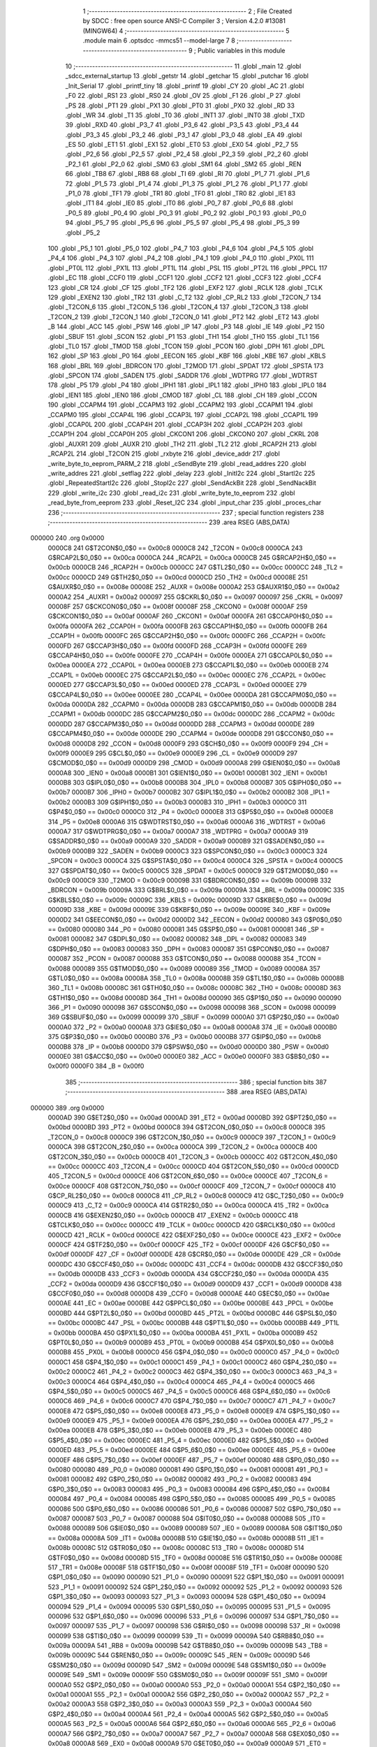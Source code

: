                                       1 ;--------------------------------------------------------
                                      2 ; File Created by SDCC : free open source ANSI-C Compiler
                                      3 ; Version 4.2.0 #13081 (MINGW64)
                                      4 ;--------------------------------------------------------
                                      5 	.module main
                                      6 	.optsdcc -mmcs51 --model-large
                                      7 	
                                      8 ;--------------------------------------------------------
                                      9 ; Public variables in this module
                                     10 ;--------------------------------------------------------
                                     11 	.globl _main
                                     12 	.globl _sdcc_external_startup
                                     13 	.globl _getstr
                                     14 	.globl _getchar
                                     15 	.globl _putchar
                                     16 	.globl _Init_Serial
                                     17 	.globl _printf_tiny
                                     18 	.globl _printf
                                     19 	.globl _CY
                                     20 	.globl _AC
                                     21 	.globl _F0
                                     22 	.globl _RS1
                                     23 	.globl _RS0
                                     24 	.globl _OV
                                     25 	.globl _F1
                                     26 	.globl _P
                                     27 	.globl _PS
                                     28 	.globl _PT1
                                     29 	.globl _PX1
                                     30 	.globl _PT0
                                     31 	.globl _PX0
                                     32 	.globl _RD
                                     33 	.globl _WR
                                     34 	.globl _T1
                                     35 	.globl _T0
                                     36 	.globl _INT1
                                     37 	.globl _INT0
                                     38 	.globl _TXD
                                     39 	.globl _RXD
                                     40 	.globl _P3_7
                                     41 	.globl _P3_6
                                     42 	.globl _P3_5
                                     43 	.globl _P3_4
                                     44 	.globl _P3_3
                                     45 	.globl _P3_2
                                     46 	.globl _P3_1
                                     47 	.globl _P3_0
                                     48 	.globl _EA
                                     49 	.globl _ES
                                     50 	.globl _ET1
                                     51 	.globl _EX1
                                     52 	.globl _ET0
                                     53 	.globl _EX0
                                     54 	.globl _P2_7
                                     55 	.globl _P2_6
                                     56 	.globl _P2_5
                                     57 	.globl _P2_4
                                     58 	.globl _P2_3
                                     59 	.globl _P2_2
                                     60 	.globl _P2_1
                                     61 	.globl _P2_0
                                     62 	.globl _SM0
                                     63 	.globl _SM1
                                     64 	.globl _SM2
                                     65 	.globl _REN
                                     66 	.globl _TB8
                                     67 	.globl _RB8
                                     68 	.globl _TI
                                     69 	.globl _RI
                                     70 	.globl _P1_7
                                     71 	.globl _P1_6
                                     72 	.globl _P1_5
                                     73 	.globl _P1_4
                                     74 	.globl _P1_3
                                     75 	.globl _P1_2
                                     76 	.globl _P1_1
                                     77 	.globl _P1_0
                                     78 	.globl _TF1
                                     79 	.globl _TR1
                                     80 	.globl _TF0
                                     81 	.globl _TR0
                                     82 	.globl _IE1
                                     83 	.globl _IT1
                                     84 	.globl _IE0
                                     85 	.globl _IT0
                                     86 	.globl _P0_7
                                     87 	.globl _P0_6
                                     88 	.globl _P0_5
                                     89 	.globl _P0_4
                                     90 	.globl _P0_3
                                     91 	.globl _P0_2
                                     92 	.globl _P0_1
                                     93 	.globl _P0_0
                                     94 	.globl _P5_7
                                     95 	.globl _P5_6
                                     96 	.globl _P5_5
                                     97 	.globl _P5_4
                                     98 	.globl _P5_3
                                     99 	.globl _P5_2
                                    100 	.globl _P5_1
                                    101 	.globl _P5_0
                                    102 	.globl _P4_7
                                    103 	.globl _P4_6
                                    104 	.globl _P4_5
                                    105 	.globl _P4_4
                                    106 	.globl _P4_3
                                    107 	.globl _P4_2
                                    108 	.globl _P4_1
                                    109 	.globl _P4_0
                                    110 	.globl _PX0L
                                    111 	.globl _PT0L
                                    112 	.globl _PX1L
                                    113 	.globl _PT1L
                                    114 	.globl _PSL
                                    115 	.globl _PT2L
                                    116 	.globl _PPCL
                                    117 	.globl _EC
                                    118 	.globl _CCF0
                                    119 	.globl _CCF1
                                    120 	.globl _CCF2
                                    121 	.globl _CCF3
                                    122 	.globl _CCF4
                                    123 	.globl _CR
                                    124 	.globl _CF
                                    125 	.globl _TF2
                                    126 	.globl _EXF2
                                    127 	.globl _RCLK
                                    128 	.globl _TCLK
                                    129 	.globl _EXEN2
                                    130 	.globl _TR2
                                    131 	.globl _C_T2
                                    132 	.globl _CP_RL2
                                    133 	.globl _T2CON_7
                                    134 	.globl _T2CON_6
                                    135 	.globl _T2CON_5
                                    136 	.globl _T2CON_4
                                    137 	.globl _T2CON_3
                                    138 	.globl _T2CON_2
                                    139 	.globl _T2CON_1
                                    140 	.globl _T2CON_0
                                    141 	.globl _PT2
                                    142 	.globl _ET2
                                    143 	.globl _B
                                    144 	.globl _ACC
                                    145 	.globl _PSW
                                    146 	.globl _IP
                                    147 	.globl _P3
                                    148 	.globl _IE
                                    149 	.globl _P2
                                    150 	.globl _SBUF
                                    151 	.globl _SCON
                                    152 	.globl _P1
                                    153 	.globl _TH1
                                    154 	.globl _TH0
                                    155 	.globl _TL1
                                    156 	.globl _TL0
                                    157 	.globl _TMOD
                                    158 	.globl _TCON
                                    159 	.globl _PCON
                                    160 	.globl _DPH
                                    161 	.globl _DPL
                                    162 	.globl _SP
                                    163 	.globl _P0
                                    164 	.globl _EECON
                                    165 	.globl _KBF
                                    166 	.globl _KBE
                                    167 	.globl _KBLS
                                    168 	.globl _BRL
                                    169 	.globl _BDRCON
                                    170 	.globl _T2MOD
                                    171 	.globl _SPDAT
                                    172 	.globl _SPSTA
                                    173 	.globl _SPCON
                                    174 	.globl _SADEN
                                    175 	.globl _SADDR
                                    176 	.globl _WDTPRG
                                    177 	.globl _WDTRST
                                    178 	.globl _P5
                                    179 	.globl _P4
                                    180 	.globl _IPH1
                                    181 	.globl _IPL1
                                    182 	.globl _IPH0
                                    183 	.globl _IPL0
                                    184 	.globl _IEN1
                                    185 	.globl _IEN0
                                    186 	.globl _CMOD
                                    187 	.globl _CL
                                    188 	.globl _CH
                                    189 	.globl _CCON
                                    190 	.globl _CCAPM4
                                    191 	.globl _CCAPM3
                                    192 	.globl _CCAPM2
                                    193 	.globl _CCAPM1
                                    194 	.globl _CCAPM0
                                    195 	.globl _CCAP4L
                                    196 	.globl _CCAP3L
                                    197 	.globl _CCAP2L
                                    198 	.globl _CCAP1L
                                    199 	.globl _CCAP0L
                                    200 	.globl _CCAP4H
                                    201 	.globl _CCAP3H
                                    202 	.globl _CCAP2H
                                    203 	.globl _CCAP1H
                                    204 	.globl _CCAP0H
                                    205 	.globl _CKCON1
                                    206 	.globl _CKCON0
                                    207 	.globl _CKRL
                                    208 	.globl _AUXR1
                                    209 	.globl _AUXR
                                    210 	.globl _TH2
                                    211 	.globl _TL2
                                    212 	.globl _RCAP2H
                                    213 	.globl _RCAP2L
                                    214 	.globl _T2CON
                                    215 	.globl _rxbyte
                                    216 	.globl _device_addr
                                    217 	.globl _write_byte_to_eeprom_PARM_2
                                    218 	.globl _cSendByte
                                    219 	.globl _read_addres
                                    220 	.globl _write_addres
                                    221 	.globl _setflag
                                    222 	.globl _delay
                                    223 	.globl _InitI2c
                                    224 	.globl _StartI2c
                                    225 	.globl _RepeatedStartI2c
                                    226 	.globl _StopI2c
                                    227 	.globl _SendAckBit
                                    228 	.globl _SendNackBit
                                    229 	.globl _write_i2c
                                    230 	.globl _read_i2c
                                    231 	.globl _write_byte_to_eeprom
                                    232 	.globl _read_byte_from_eeprom
                                    233 	.globl _Reset_I2C
                                    234 	.globl _input_char
                                    235 	.globl _proces_char
                                    236 ;--------------------------------------------------------
                                    237 ; special function registers
                                    238 ;--------------------------------------------------------
                                    239 	.area RSEG    (ABS,DATA)
      000000                        240 	.org 0x0000
                           0000C8   241 G$T2CON$0_0$0 == 0x00c8
                           0000C8   242 _T2CON	=	0x00c8
                           0000CA   243 G$RCAP2L$0_0$0 == 0x00ca
                           0000CA   244 _RCAP2L	=	0x00ca
                           0000CB   245 G$RCAP2H$0_0$0 == 0x00cb
                           0000CB   246 _RCAP2H	=	0x00cb
                           0000CC   247 G$TL2$0_0$0 == 0x00cc
                           0000CC   248 _TL2	=	0x00cc
                           0000CD   249 G$TH2$0_0$0 == 0x00cd
                           0000CD   250 _TH2	=	0x00cd
                           00008E   251 G$AUXR$0_0$0 == 0x008e
                           00008E   252 _AUXR	=	0x008e
                           0000A2   253 G$AUXR1$0_0$0 == 0x00a2
                           0000A2   254 _AUXR1	=	0x00a2
                           000097   255 G$CKRL$0_0$0 == 0x0097
                           000097   256 _CKRL	=	0x0097
                           00008F   257 G$CKCON0$0_0$0 == 0x008f
                           00008F   258 _CKCON0	=	0x008f
                           0000AF   259 G$CKCON1$0_0$0 == 0x00af
                           0000AF   260 _CKCON1	=	0x00af
                           0000FA   261 G$CCAP0H$0_0$0 == 0x00fa
                           0000FA   262 _CCAP0H	=	0x00fa
                           0000FB   263 G$CCAP1H$0_0$0 == 0x00fb
                           0000FB   264 _CCAP1H	=	0x00fb
                           0000FC   265 G$CCAP2H$0_0$0 == 0x00fc
                           0000FC   266 _CCAP2H	=	0x00fc
                           0000FD   267 G$CCAP3H$0_0$0 == 0x00fd
                           0000FD   268 _CCAP3H	=	0x00fd
                           0000FE   269 G$CCAP4H$0_0$0 == 0x00fe
                           0000FE   270 _CCAP4H	=	0x00fe
                           0000EA   271 G$CCAP0L$0_0$0 == 0x00ea
                           0000EA   272 _CCAP0L	=	0x00ea
                           0000EB   273 G$CCAP1L$0_0$0 == 0x00eb
                           0000EB   274 _CCAP1L	=	0x00eb
                           0000EC   275 G$CCAP2L$0_0$0 == 0x00ec
                           0000EC   276 _CCAP2L	=	0x00ec
                           0000ED   277 G$CCAP3L$0_0$0 == 0x00ed
                           0000ED   278 _CCAP3L	=	0x00ed
                           0000EE   279 G$CCAP4L$0_0$0 == 0x00ee
                           0000EE   280 _CCAP4L	=	0x00ee
                           0000DA   281 G$CCAPM0$0_0$0 == 0x00da
                           0000DA   282 _CCAPM0	=	0x00da
                           0000DB   283 G$CCAPM1$0_0$0 == 0x00db
                           0000DB   284 _CCAPM1	=	0x00db
                           0000DC   285 G$CCAPM2$0_0$0 == 0x00dc
                           0000DC   286 _CCAPM2	=	0x00dc
                           0000DD   287 G$CCAPM3$0_0$0 == 0x00dd
                           0000DD   288 _CCAPM3	=	0x00dd
                           0000DE   289 G$CCAPM4$0_0$0 == 0x00de
                           0000DE   290 _CCAPM4	=	0x00de
                           0000D8   291 G$CCON$0_0$0 == 0x00d8
                           0000D8   292 _CCON	=	0x00d8
                           0000F9   293 G$CH$0_0$0 == 0x00f9
                           0000F9   294 _CH	=	0x00f9
                           0000E9   295 G$CL$0_0$0 == 0x00e9
                           0000E9   296 _CL	=	0x00e9
                           0000D9   297 G$CMOD$0_0$0 == 0x00d9
                           0000D9   298 _CMOD	=	0x00d9
                           0000A8   299 G$IEN0$0_0$0 == 0x00a8
                           0000A8   300 _IEN0	=	0x00a8
                           0000B1   301 G$IEN1$0_0$0 == 0x00b1
                           0000B1   302 _IEN1	=	0x00b1
                           0000B8   303 G$IPL0$0_0$0 == 0x00b8
                           0000B8   304 _IPL0	=	0x00b8
                           0000B7   305 G$IPH0$0_0$0 == 0x00b7
                           0000B7   306 _IPH0	=	0x00b7
                           0000B2   307 G$IPL1$0_0$0 == 0x00b2
                           0000B2   308 _IPL1	=	0x00b2
                           0000B3   309 G$IPH1$0_0$0 == 0x00b3
                           0000B3   310 _IPH1	=	0x00b3
                           0000C0   311 G$P4$0_0$0 == 0x00c0
                           0000C0   312 _P4	=	0x00c0
                           0000E8   313 G$P5$0_0$0 == 0x00e8
                           0000E8   314 _P5	=	0x00e8
                           0000A6   315 G$WDTRST$0_0$0 == 0x00a6
                           0000A6   316 _WDTRST	=	0x00a6
                           0000A7   317 G$WDTPRG$0_0$0 == 0x00a7
                           0000A7   318 _WDTPRG	=	0x00a7
                           0000A9   319 G$SADDR$0_0$0 == 0x00a9
                           0000A9   320 _SADDR	=	0x00a9
                           0000B9   321 G$SADEN$0_0$0 == 0x00b9
                           0000B9   322 _SADEN	=	0x00b9
                           0000C3   323 G$SPCON$0_0$0 == 0x00c3
                           0000C3   324 _SPCON	=	0x00c3
                           0000C4   325 G$SPSTA$0_0$0 == 0x00c4
                           0000C4   326 _SPSTA	=	0x00c4
                           0000C5   327 G$SPDAT$0_0$0 == 0x00c5
                           0000C5   328 _SPDAT	=	0x00c5
                           0000C9   329 G$T2MOD$0_0$0 == 0x00c9
                           0000C9   330 _T2MOD	=	0x00c9
                           00009B   331 G$BDRCON$0_0$0 == 0x009b
                           00009B   332 _BDRCON	=	0x009b
                           00009A   333 G$BRL$0_0$0 == 0x009a
                           00009A   334 _BRL	=	0x009a
                           00009C   335 G$KBLS$0_0$0 == 0x009c
                           00009C   336 _KBLS	=	0x009c
                           00009D   337 G$KBE$0_0$0 == 0x009d
                           00009D   338 _KBE	=	0x009d
                           00009E   339 G$KBF$0_0$0 == 0x009e
                           00009E   340 _KBF	=	0x009e
                           0000D2   341 G$EECON$0_0$0 == 0x00d2
                           0000D2   342 _EECON	=	0x00d2
                           000080   343 G$P0$0_0$0 == 0x0080
                           000080   344 _P0	=	0x0080
                           000081   345 G$SP$0_0$0 == 0x0081
                           000081   346 _SP	=	0x0081
                           000082   347 G$DPL$0_0$0 == 0x0082
                           000082   348 _DPL	=	0x0082
                           000083   349 G$DPH$0_0$0 == 0x0083
                           000083   350 _DPH	=	0x0083
                           000087   351 G$PCON$0_0$0 == 0x0087
                           000087   352 _PCON	=	0x0087
                           000088   353 G$TCON$0_0$0 == 0x0088
                           000088   354 _TCON	=	0x0088
                           000089   355 G$TMOD$0_0$0 == 0x0089
                           000089   356 _TMOD	=	0x0089
                           00008A   357 G$TL0$0_0$0 == 0x008a
                           00008A   358 _TL0	=	0x008a
                           00008B   359 G$TL1$0_0$0 == 0x008b
                           00008B   360 _TL1	=	0x008b
                           00008C   361 G$TH0$0_0$0 == 0x008c
                           00008C   362 _TH0	=	0x008c
                           00008D   363 G$TH1$0_0$0 == 0x008d
                           00008D   364 _TH1	=	0x008d
                           000090   365 G$P1$0_0$0 == 0x0090
                           000090   366 _P1	=	0x0090
                           000098   367 G$SCON$0_0$0 == 0x0098
                           000098   368 _SCON	=	0x0098
                           000099   369 G$SBUF$0_0$0 == 0x0099
                           000099   370 _SBUF	=	0x0099
                           0000A0   371 G$P2$0_0$0 == 0x00a0
                           0000A0   372 _P2	=	0x00a0
                           0000A8   373 G$IE$0_0$0 == 0x00a8
                           0000A8   374 _IE	=	0x00a8
                           0000B0   375 G$P3$0_0$0 == 0x00b0
                           0000B0   376 _P3	=	0x00b0
                           0000B8   377 G$IP$0_0$0 == 0x00b8
                           0000B8   378 _IP	=	0x00b8
                           0000D0   379 G$PSW$0_0$0 == 0x00d0
                           0000D0   380 _PSW	=	0x00d0
                           0000E0   381 G$ACC$0_0$0 == 0x00e0
                           0000E0   382 _ACC	=	0x00e0
                           0000F0   383 G$B$0_0$0 == 0x00f0
                           0000F0   384 _B	=	0x00f0
                                    385 ;--------------------------------------------------------
                                    386 ; special function bits
                                    387 ;--------------------------------------------------------
                                    388 	.area RSEG    (ABS,DATA)
      000000                        389 	.org 0x0000
                           0000AD   390 G$ET2$0_0$0 == 0x00ad
                           0000AD   391 _ET2	=	0x00ad
                           0000BD   392 G$PT2$0_0$0 == 0x00bd
                           0000BD   393 _PT2	=	0x00bd
                           0000C8   394 G$T2CON_0$0_0$0 == 0x00c8
                           0000C8   395 _T2CON_0	=	0x00c8
                           0000C9   396 G$T2CON_1$0_0$0 == 0x00c9
                           0000C9   397 _T2CON_1	=	0x00c9
                           0000CA   398 G$T2CON_2$0_0$0 == 0x00ca
                           0000CA   399 _T2CON_2	=	0x00ca
                           0000CB   400 G$T2CON_3$0_0$0 == 0x00cb
                           0000CB   401 _T2CON_3	=	0x00cb
                           0000CC   402 G$T2CON_4$0_0$0 == 0x00cc
                           0000CC   403 _T2CON_4	=	0x00cc
                           0000CD   404 G$T2CON_5$0_0$0 == 0x00cd
                           0000CD   405 _T2CON_5	=	0x00cd
                           0000CE   406 G$T2CON_6$0_0$0 == 0x00ce
                           0000CE   407 _T2CON_6	=	0x00ce
                           0000CF   408 G$T2CON_7$0_0$0 == 0x00cf
                           0000CF   409 _T2CON_7	=	0x00cf
                           0000C8   410 G$CP_RL2$0_0$0 == 0x00c8
                           0000C8   411 _CP_RL2	=	0x00c8
                           0000C9   412 G$C_T2$0_0$0 == 0x00c9
                           0000C9   413 _C_T2	=	0x00c9
                           0000CA   414 G$TR2$0_0$0 == 0x00ca
                           0000CA   415 _TR2	=	0x00ca
                           0000CB   416 G$EXEN2$0_0$0 == 0x00cb
                           0000CB   417 _EXEN2	=	0x00cb
                           0000CC   418 G$TCLK$0_0$0 == 0x00cc
                           0000CC   419 _TCLK	=	0x00cc
                           0000CD   420 G$RCLK$0_0$0 == 0x00cd
                           0000CD   421 _RCLK	=	0x00cd
                           0000CE   422 G$EXF2$0_0$0 == 0x00ce
                           0000CE   423 _EXF2	=	0x00ce
                           0000CF   424 G$TF2$0_0$0 == 0x00cf
                           0000CF   425 _TF2	=	0x00cf
                           0000DF   426 G$CF$0_0$0 == 0x00df
                           0000DF   427 _CF	=	0x00df
                           0000DE   428 G$CR$0_0$0 == 0x00de
                           0000DE   429 _CR	=	0x00de
                           0000DC   430 G$CCF4$0_0$0 == 0x00dc
                           0000DC   431 _CCF4	=	0x00dc
                           0000DB   432 G$CCF3$0_0$0 == 0x00db
                           0000DB   433 _CCF3	=	0x00db
                           0000DA   434 G$CCF2$0_0$0 == 0x00da
                           0000DA   435 _CCF2	=	0x00da
                           0000D9   436 G$CCF1$0_0$0 == 0x00d9
                           0000D9   437 _CCF1	=	0x00d9
                           0000D8   438 G$CCF0$0_0$0 == 0x00d8
                           0000D8   439 _CCF0	=	0x00d8
                           0000AE   440 G$EC$0_0$0 == 0x00ae
                           0000AE   441 _EC	=	0x00ae
                           0000BE   442 G$PPCL$0_0$0 == 0x00be
                           0000BE   443 _PPCL	=	0x00be
                           0000BD   444 G$PT2L$0_0$0 == 0x00bd
                           0000BD   445 _PT2L	=	0x00bd
                           0000BC   446 G$PSL$0_0$0 == 0x00bc
                           0000BC   447 _PSL	=	0x00bc
                           0000BB   448 G$PT1L$0_0$0 == 0x00bb
                           0000BB   449 _PT1L	=	0x00bb
                           0000BA   450 G$PX1L$0_0$0 == 0x00ba
                           0000BA   451 _PX1L	=	0x00ba
                           0000B9   452 G$PT0L$0_0$0 == 0x00b9
                           0000B9   453 _PT0L	=	0x00b9
                           0000B8   454 G$PX0L$0_0$0 == 0x00b8
                           0000B8   455 _PX0L	=	0x00b8
                           0000C0   456 G$P4_0$0_0$0 == 0x00c0
                           0000C0   457 _P4_0	=	0x00c0
                           0000C1   458 G$P4_1$0_0$0 == 0x00c1
                           0000C1   459 _P4_1	=	0x00c1
                           0000C2   460 G$P4_2$0_0$0 == 0x00c2
                           0000C2   461 _P4_2	=	0x00c2
                           0000C3   462 G$P4_3$0_0$0 == 0x00c3
                           0000C3   463 _P4_3	=	0x00c3
                           0000C4   464 G$P4_4$0_0$0 == 0x00c4
                           0000C4   465 _P4_4	=	0x00c4
                           0000C5   466 G$P4_5$0_0$0 == 0x00c5
                           0000C5   467 _P4_5	=	0x00c5
                           0000C6   468 G$P4_6$0_0$0 == 0x00c6
                           0000C6   469 _P4_6	=	0x00c6
                           0000C7   470 G$P4_7$0_0$0 == 0x00c7
                           0000C7   471 _P4_7	=	0x00c7
                           0000E8   472 G$P5_0$0_0$0 == 0x00e8
                           0000E8   473 _P5_0	=	0x00e8
                           0000E9   474 G$P5_1$0_0$0 == 0x00e9
                           0000E9   475 _P5_1	=	0x00e9
                           0000EA   476 G$P5_2$0_0$0 == 0x00ea
                           0000EA   477 _P5_2	=	0x00ea
                           0000EB   478 G$P5_3$0_0$0 == 0x00eb
                           0000EB   479 _P5_3	=	0x00eb
                           0000EC   480 G$P5_4$0_0$0 == 0x00ec
                           0000EC   481 _P5_4	=	0x00ec
                           0000ED   482 G$P5_5$0_0$0 == 0x00ed
                           0000ED   483 _P5_5	=	0x00ed
                           0000EE   484 G$P5_6$0_0$0 == 0x00ee
                           0000EE   485 _P5_6	=	0x00ee
                           0000EF   486 G$P5_7$0_0$0 == 0x00ef
                           0000EF   487 _P5_7	=	0x00ef
                           000080   488 G$P0_0$0_0$0 == 0x0080
                           000080   489 _P0_0	=	0x0080
                           000081   490 G$P0_1$0_0$0 == 0x0081
                           000081   491 _P0_1	=	0x0081
                           000082   492 G$P0_2$0_0$0 == 0x0082
                           000082   493 _P0_2	=	0x0082
                           000083   494 G$P0_3$0_0$0 == 0x0083
                           000083   495 _P0_3	=	0x0083
                           000084   496 G$P0_4$0_0$0 == 0x0084
                           000084   497 _P0_4	=	0x0084
                           000085   498 G$P0_5$0_0$0 == 0x0085
                           000085   499 _P0_5	=	0x0085
                           000086   500 G$P0_6$0_0$0 == 0x0086
                           000086   501 _P0_6	=	0x0086
                           000087   502 G$P0_7$0_0$0 == 0x0087
                           000087   503 _P0_7	=	0x0087
                           000088   504 G$IT0$0_0$0 == 0x0088
                           000088   505 _IT0	=	0x0088
                           000089   506 G$IE0$0_0$0 == 0x0089
                           000089   507 _IE0	=	0x0089
                           00008A   508 G$IT1$0_0$0 == 0x008a
                           00008A   509 _IT1	=	0x008a
                           00008B   510 G$IE1$0_0$0 == 0x008b
                           00008B   511 _IE1	=	0x008b
                           00008C   512 G$TR0$0_0$0 == 0x008c
                           00008C   513 _TR0	=	0x008c
                           00008D   514 G$TF0$0_0$0 == 0x008d
                           00008D   515 _TF0	=	0x008d
                           00008E   516 G$TR1$0_0$0 == 0x008e
                           00008E   517 _TR1	=	0x008e
                           00008F   518 G$TF1$0_0$0 == 0x008f
                           00008F   519 _TF1	=	0x008f
                           000090   520 G$P1_0$0_0$0 == 0x0090
                           000090   521 _P1_0	=	0x0090
                           000091   522 G$P1_1$0_0$0 == 0x0091
                           000091   523 _P1_1	=	0x0091
                           000092   524 G$P1_2$0_0$0 == 0x0092
                           000092   525 _P1_2	=	0x0092
                           000093   526 G$P1_3$0_0$0 == 0x0093
                           000093   527 _P1_3	=	0x0093
                           000094   528 G$P1_4$0_0$0 == 0x0094
                           000094   529 _P1_4	=	0x0094
                           000095   530 G$P1_5$0_0$0 == 0x0095
                           000095   531 _P1_5	=	0x0095
                           000096   532 G$P1_6$0_0$0 == 0x0096
                           000096   533 _P1_6	=	0x0096
                           000097   534 G$P1_7$0_0$0 == 0x0097
                           000097   535 _P1_7	=	0x0097
                           000098   536 G$RI$0_0$0 == 0x0098
                           000098   537 _RI	=	0x0098
                           000099   538 G$TI$0_0$0 == 0x0099
                           000099   539 _TI	=	0x0099
                           00009A   540 G$RB8$0_0$0 == 0x009a
                           00009A   541 _RB8	=	0x009a
                           00009B   542 G$TB8$0_0$0 == 0x009b
                           00009B   543 _TB8	=	0x009b
                           00009C   544 G$REN$0_0$0 == 0x009c
                           00009C   545 _REN	=	0x009c
                           00009D   546 G$SM2$0_0$0 == 0x009d
                           00009D   547 _SM2	=	0x009d
                           00009E   548 G$SM1$0_0$0 == 0x009e
                           00009E   549 _SM1	=	0x009e
                           00009F   550 G$SM0$0_0$0 == 0x009f
                           00009F   551 _SM0	=	0x009f
                           0000A0   552 G$P2_0$0_0$0 == 0x00a0
                           0000A0   553 _P2_0	=	0x00a0
                           0000A1   554 G$P2_1$0_0$0 == 0x00a1
                           0000A1   555 _P2_1	=	0x00a1
                           0000A2   556 G$P2_2$0_0$0 == 0x00a2
                           0000A2   557 _P2_2	=	0x00a2
                           0000A3   558 G$P2_3$0_0$0 == 0x00a3
                           0000A3   559 _P2_3	=	0x00a3
                           0000A4   560 G$P2_4$0_0$0 == 0x00a4
                           0000A4   561 _P2_4	=	0x00a4
                           0000A5   562 G$P2_5$0_0$0 == 0x00a5
                           0000A5   563 _P2_5	=	0x00a5
                           0000A6   564 G$P2_6$0_0$0 == 0x00a6
                           0000A6   565 _P2_6	=	0x00a6
                           0000A7   566 G$P2_7$0_0$0 == 0x00a7
                           0000A7   567 _P2_7	=	0x00a7
                           0000A8   568 G$EX0$0_0$0 == 0x00a8
                           0000A8   569 _EX0	=	0x00a8
                           0000A9   570 G$ET0$0_0$0 == 0x00a9
                           0000A9   571 _ET0	=	0x00a9
                           0000AA   572 G$EX1$0_0$0 == 0x00aa
                           0000AA   573 _EX1	=	0x00aa
                           0000AB   574 G$ET1$0_0$0 == 0x00ab
                           0000AB   575 _ET1	=	0x00ab
                           0000AC   576 G$ES$0_0$0 == 0x00ac
                           0000AC   577 _ES	=	0x00ac
                           0000AF   578 G$EA$0_0$0 == 0x00af
                           0000AF   579 _EA	=	0x00af
                           0000B0   580 G$P3_0$0_0$0 == 0x00b0
                           0000B0   581 _P3_0	=	0x00b0
                           0000B1   582 G$P3_1$0_0$0 == 0x00b1
                           0000B1   583 _P3_1	=	0x00b1
                           0000B2   584 G$P3_2$0_0$0 == 0x00b2
                           0000B2   585 _P3_2	=	0x00b2
                           0000B3   586 G$P3_3$0_0$0 == 0x00b3
                           0000B3   587 _P3_3	=	0x00b3
                           0000B4   588 G$P3_4$0_0$0 == 0x00b4
                           0000B4   589 _P3_4	=	0x00b4
                           0000B5   590 G$P3_5$0_0$0 == 0x00b5
                           0000B5   591 _P3_5	=	0x00b5
                           0000B6   592 G$P3_6$0_0$0 == 0x00b6
                           0000B6   593 _P3_6	=	0x00b6
                           0000B7   594 G$P3_7$0_0$0 == 0x00b7
                           0000B7   595 _P3_7	=	0x00b7
                           0000B0   596 G$RXD$0_0$0 == 0x00b0
                           0000B0   597 _RXD	=	0x00b0
                           0000B1   598 G$TXD$0_0$0 == 0x00b1
                           0000B1   599 _TXD	=	0x00b1
                           0000B2   600 G$INT0$0_0$0 == 0x00b2
                           0000B2   601 _INT0	=	0x00b2
                           0000B3   602 G$INT1$0_0$0 == 0x00b3
                           0000B3   603 _INT1	=	0x00b3
                           0000B4   604 G$T0$0_0$0 == 0x00b4
                           0000B4   605 _T0	=	0x00b4
                           0000B5   606 G$T1$0_0$0 == 0x00b5
                           0000B5   607 _T1	=	0x00b5
                           0000B6   608 G$WR$0_0$0 == 0x00b6
                           0000B6   609 _WR	=	0x00b6
                           0000B7   610 G$RD$0_0$0 == 0x00b7
                           0000B7   611 _RD	=	0x00b7
                           0000B8   612 G$PX0$0_0$0 == 0x00b8
                           0000B8   613 _PX0	=	0x00b8
                           0000B9   614 G$PT0$0_0$0 == 0x00b9
                           0000B9   615 _PT0	=	0x00b9
                           0000BA   616 G$PX1$0_0$0 == 0x00ba
                           0000BA   617 _PX1	=	0x00ba
                           0000BB   618 G$PT1$0_0$0 == 0x00bb
                           0000BB   619 _PT1	=	0x00bb
                           0000BC   620 G$PS$0_0$0 == 0x00bc
                           0000BC   621 _PS	=	0x00bc
                           0000D0   622 G$P$0_0$0 == 0x00d0
                           0000D0   623 _P	=	0x00d0
                           0000D1   624 G$F1$0_0$0 == 0x00d1
                           0000D1   625 _F1	=	0x00d1
                           0000D2   626 G$OV$0_0$0 == 0x00d2
                           0000D2   627 _OV	=	0x00d2
                           0000D3   628 G$RS0$0_0$0 == 0x00d3
                           0000D3   629 _RS0	=	0x00d3
                           0000D4   630 G$RS1$0_0$0 == 0x00d4
                           0000D4   631 _RS1	=	0x00d4
                           0000D5   632 G$F0$0_0$0 == 0x00d5
                           0000D5   633 _F0	=	0x00d5
                           0000D6   634 G$AC$0_0$0 == 0x00d6
                           0000D6   635 _AC	=	0x00d6
                           0000D7   636 G$CY$0_0$0 == 0x00d7
                           0000D7   637 _CY	=	0x00d7
                                    638 ;--------------------------------------------------------
                                    639 ; overlayable register banks
                                    640 ;--------------------------------------------------------
                                    641 	.area REG_BANK_0	(REL,OVR,DATA)
      000000                        642 	.ds 8
                                    643 ;--------------------------------------------------------
                                    644 ; internal ram data
                                    645 ;--------------------------------------------------------
                                    646 	.area DSEG    (DATA)
                                    647 ;--------------------------------------------------------
                                    648 ; overlayable items in internal ram
                                    649 ;--------------------------------------------------------
                                    650 ;--------------------------------------------------------
                                    651 ; Stack segment in internal ram
                                    652 ;--------------------------------------------------------
                                    653 	.area	SSEG
      000014                        654 __start__stack:
      000014                        655 	.ds	1
                                    656 
                                    657 ;--------------------------------------------------------
                                    658 ; indirectly addressable internal ram data
                                    659 ;--------------------------------------------------------
                                    660 	.area ISEG    (DATA)
                                    661 ;--------------------------------------------------------
                                    662 ; absolute internal ram data
                                    663 ;--------------------------------------------------------
                                    664 	.area IABS    (ABS,DATA)
                                    665 	.area IABS    (ABS,DATA)
                                    666 ;--------------------------------------------------------
                                    667 ; bit data
                                    668 ;--------------------------------------------------------
                                    669 	.area BSEG    (BIT)
                                    670 ;--------------------------------------------------------
                                    671 ; paged external ram data
                                    672 ;--------------------------------------------------------
                                    673 	.area PSEG    (PAG,XDATA)
                                    674 ;--------------------------------------------------------
                                    675 ; external ram data
                                    676 ;--------------------------------------------------------
                                    677 	.area XSEG    (XDATA)
                           000000   678 G$setflag$0_0$0==.
      00000A                        679 _setflag::
      00000A                        680 	.ds 2
                           000002   681 G$write_addres$0_0$0==.
      00000C                        682 _write_addres::
      00000C                        683 	.ds 2
                           000004   684 G$read_addres$0_0$0==.
      00000E                        685 _read_addres::
      00000E                        686 	.ds 2
                           000006   687 G$cSendByte$0_0$0==.
      000010                        688 _cSendByte::
      000010                        689 	.ds 1
                           000007   690 Lmain.delay$d$1_0$57==.
      000011                        691 _delay_d_65536_57:
      000011                        692 	.ds 2
                           000009   693 Lmain.write_i2c$byte$1_0$70==.
      000013                        694 _write_i2c_byte_65536_70:
      000013                        695 	.ds 1
                           00000A   696 Lmain.read_i2c$rxdata$1_0$78==.
      000014                        697 _read_i2c_rxdata_65536_78:
      000014                        698 	.ds 1
                           00000B   699 Lmain.write_byte_to_eeprom$byte$1_0$81==.
      000015                        700 _write_byte_to_eeprom_PARM_2:
      000015                        701 	.ds 1
                           00000C   702 Lmain.write_byte_to_eeprom$addr$1_0$81==.
      000016                        703 _write_byte_to_eeprom_addr_65536_81:
      000016                        704 	.ds 2
                           00000E   705 Lmain.read_byte_from_eeprom$addr$1_0$84==.
      000018                        706 _read_byte_from_eeprom_addr_65536_84:
      000018                        707 	.ds 2
                           000010   708 Lmain.proces_char$character$1_0$100==.
      00001A                        709 _proces_char_character_65536_100:
      00001A                        710 	.ds 2
                                    711 ;--------------------------------------------------------
                                    712 ; absolute external ram data
                                    713 ;--------------------------------------------------------
                                    714 	.area XABS    (ABS,XDATA)
                                    715 ;--------------------------------------------------------
                                    716 ; external initialized ram data
                                    717 ;--------------------------------------------------------
                                    718 	.area XISEG   (XDATA)
                           000000   719 G$device_addr$0_0$0==.
      00005E                        720 _device_addr::
      00005E                        721 	.ds 2
                           000002   722 G$rxbyte$0_0$0==.
      000060                        723 _rxbyte::
      000060                        724 	.ds 1
                                    725 	.area HOME    (CODE)
                                    726 	.area GSINIT0 (CODE)
                                    727 	.area GSINIT1 (CODE)
                                    728 	.area GSINIT2 (CODE)
                                    729 	.area GSINIT3 (CODE)
                                    730 	.area GSINIT4 (CODE)
                                    731 	.area GSINIT5 (CODE)
                                    732 	.area GSINIT  (CODE)
                                    733 	.area GSFINAL (CODE)
                                    734 	.area CSEG    (CODE)
                                    735 ;--------------------------------------------------------
                                    736 ; interrupt vector
                                    737 ;--------------------------------------------------------
                                    738 	.area HOME    (CODE)
      000000                        739 __interrupt_vect:
      000000 02 00 06         [24]  740 	ljmp	__sdcc_gsinit_startup
                                    741 ;--------------------------------------------------------
                                    742 ; global & static initialisations
                                    743 ;--------------------------------------------------------
                                    744 	.area HOME    (CODE)
                                    745 	.area GSINIT  (CODE)
                                    746 	.area GSFINAL (CODE)
                                    747 	.area GSINIT  (CODE)
                                    748 	.globl __sdcc_gsinit_startup
                                    749 	.globl __sdcc_program_startup
                                    750 	.globl __start__stack
                                    751 	.globl __mcs51_genXINIT
                                    752 	.globl __mcs51_genXRAMCLEAR
                                    753 	.globl __mcs51_genRAMCLEAR
                                    754 	.area GSFINAL (CODE)
      00005F 02 00 03         [24]  755 	ljmp	__sdcc_program_startup
                                    756 ;--------------------------------------------------------
                                    757 ; Home
                                    758 ;--------------------------------------------------------
                                    759 	.area HOME    (CODE)
                                    760 	.area HOME    (CODE)
      000003                        761 __sdcc_program_startup:
      000003 02 04 F2         [24]  762 	ljmp	_main
                                    763 ;	return from main will return to caller
                                    764 ;--------------------------------------------------------
                                    765 ; code
                                    766 ;--------------------------------------------------------
                                    767 	.area CSEG    (CODE)
                                    768 ;------------------------------------------------------------
                                    769 ;Allocation info for local variables in function 'sdcc_external_startup'
                                    770 ;------------------------------------------------------------
                           000000   771 	G$sdcc_external_startup$0$0 ==.
                           000000   772 	C$main.c$43$0_0$56 ==.
                                    773 ;	main.c:43: sdcc_external_startup()
                                    774 ;	-----------------------------------------
                                    775 ;	 function sdcc_external_startup
                                    776 ;	-----------------------------------------
      000292                        777 _sdcc_external_startup:
                           000007   778 	ar7 = 0x07
                           000006   779 	ar6 = 0x06
                           000005   780 	ar5 = 0x05
                           000004   781 	ar4 = 0x04
                           000003   782 	ar3 = 0x03
                           000002   783 	ar2 = 0x02
                           000001   784 	ar1 = 0x01
                           000000   785 	ar0 = 0x00
                           000000   786 	C$main.c$45$1_0$56 ==.
                                    787 ;	main.c:45: AUXR = 0x0C;
      000292 75 8E 0C         [24]  788 	mov	_AUXR,#0x0c
                           000003   789 	C$main.c$46$1_0$56 ==.
                                    790 ;	main.c:46: return 0;
      000295 90 00 00         [24]  791 	mov	dptr,#0x0000
                           000006   792 	C$main.c$47$1_0$56 ==.
                                    793 ;	main.c:47: }
                           000006   794 	C$main.c$47$1_0$56 ==.
                           000006   795 	XG$sdcc_external_startup$0$0 ==.
      000298 22               [24]  796 	ret
                                    797 ;------------------------------------------------------------
                                    798 ;Allocation info for local variables in function 'delay'
                                    799 ;------------------------------------------------------------
                                    800 ;d                         Allocated with name '_delay_d_65536_57'
                                    801 ;i                         Allocated with name '_delay_i_65536_58'
                                    802 ;------------------------------------------------------------
                           000007   803 	G$delay$0$0 ==.
                           000007   804 	C$main.c$52$1_0$59 ==.
                                    805 ;	main.c:52: void delay(unsigned int d)
                                    806 ;	-----------------------------------------
                                    807 ;	 function delay
                                    808 ;	-----------------------------------------
      000299                        809 _delay:
      000299 AF 83            [24]  810 	mov	r7,dph
      00029B E5 82            [12]  811 	mov	a,dpl
      00029D 90 00 11         [24]  812 	mov	dptr,#_delay_d_65536_57
      0002A0 F0               [24]  813 	movx	@dptr,a
      0002A1 EF               [12]  814 	mov	a,r7
      0002A2 A3               [24]  815 	inc	dptr
      0002A3 F0               [24]  816 	movx	@dptr,a
                           000012   817 	C$main.c$55$2_0$59 ==.
                                    818 ;	main.c:55: for(i=0; i<d; i++);
      0002A4 90 00 11         [24]  819 	mov	dptr,#_delay_d_65536_57
      0002A7 E0               [24]  820 	movx	a,@dptr
      0002A8 FE               [12]  821 	mov	r6,a
      0002A9 A3               [24]  822 	inc	dptr
      0002AA E0               [24]  823 	movx	a,@dptr
      0002AB FF               [12]  824 	mov	r7,a
      0002AC 7C 00            [12]  825 	mov	r4,#0x00
      0002AE 7D 00            [12]  826 	mov	r5,#0x00
      0002B0                        827 00103$:
      0002B0 C3               [12]  828 	clr	c
      0002B1 EC               [12]  829 	mov	a,r4
      0002B2 9E               [12]  830 	subb	a,r6
      0002B3 ED               [12]  831 	mov	a,r5
      0002B4 9F               [12]  832 	subb	a,r7
      0002B5 50 07            [24]  833 	jnc	00105$
      0002B7 0C               [12]  834 	inc	r4
      0002B8 BC 00 F5         [24]  835 	cjne	r4,#0x00,00103$
      0002BB 0D               [12]  836 	inc	r5
      0002BC 80 F2            [24]  837 	sjmp	00103$
      0002BE                        838 00105$:
                           00002C   839 	C$main.c$56$2_0$59 ==.
                                    840 ;	main.c:56: }
                           00002C   841 	C$main.c$56$2_0$59 ==.
                           00002C   842 	XG$delay$0$0 ==.
      0002BE 22               [24]  843 	ret
                                    844 ;------------------------------------------------------------
                                    845 ;Allocation info for local variables in function 'InitI2c'
                                    846 ;------------------------------------------------------------
                           00002D   847 	G$InitI2c$0$0 ==.
                           00002D   848 	C$main.c$61$2_0$61 ==.
                                    849 ;	main.c:61: void InitI2c(void)
                                    850 ;	-----------------------------------------
                                    851 ;	 function InitI2c
                                    852 ;	-----------------------------------------
      0002BF                        853 _InitI2c:
                           00002D   854 	C$main.c$64$1_0$61 ==.
                                    855 ;	main.c:64: SDA = 1;
                                    856 ;	assignBit
      0002BF D2 96            [12]  857 	setb	_P1_6
                           00002F   858 	C$main.c$65$1_0$61 ==.
                                    859 ;	main.c:65: SCL =1 ;
                                    860 ;	assignBit
      0002C1 D2 95            [12]  861 	setb	_P1_5
                           000031   862 	C$main.c$66$1_0$61 ==.
                                    863 ;	main.c:66: }
                           000031   864 	C$main.c$66$1_0$61 ==.
                           000031   865 	XG$InitI2c$0$0 ==.
      0002C3 22               [24]  866 	ret
                                    867 ;------------------------------------------------------------
                                    868 ;Allocation info for local variables in function 'StartI2c'
                                    869 ;------------------------------------------------------------
                           000032   870 	G$StartI2c$0$0 ==.
                           000032   871 	C$main.c$71$1_0$63 ==.
                                    872 ;	main.c:71: void StartI2c(void)
                                    873 ;	-----------------------------------------
                                    874 ;	 function StartI2c
                                    875 ;	-----------------------------------------
      0002C4                        876 _StartI2c:
                           000032   877 	C$main.c$73$1_0$63 ==.
                                    878 ;	main.c:73: SDA  = 1;
                                    879 ;	assignBit
      0002C4 D2 96            [12]  880 	setb	_P1_6
                           000034   881 	C$main.c$74$1_0$63 ==.
                                    882 ;	main.c:74: SCL  = 1;
                                    883 ;	assignBit
      0002C6 D2 95            [12]  884 	setb	_P1_5
                           000036   885 	C$main.c$75$1_0$63 ==.
                                    886 ;	main.c:75: delay(I2C_DELAY);
      0002C8 90 00 32         [24]  887 	mov	dptr,#0x0032
      0002CB 12 02 99         [24]  888 	lcall	_delay
                           00003C   889 	C$main.c$76$1_0$63 ==.
                                    890 ;	main.c:76: SDA  = 0;
                                    891 ;	assignBit
      0002CE C2 96            [12]  892 	clr	_P1_6
                           00003E   893 	C$main.c$77$1_0$63 ==.
                                    894 ;	main.c:77: delay(I2C_DELAY);
      0002D0 90 00 32         [24]  895 	mov	dptr,#0x0032
      0002D3 12 02 99         [24]  896 	lcall	_delay
                           000044   897 	C$main.c$78$1_0$63 ==.
                                    898 ;	main.c:78: }
                           000044   899 	C$main.c$78$1_0$63 ==.
                           000044   900 	XG$StartI2c$0$0 ==.
      0002D6 22               [24]  901 	ret
                                    902 ;------------------------------------------------------------
                                    903 ;Allocation info for local variables in function 'RepeatedStartI2c'
                                    904 ;------------------------------------------------------------
                           000045   905 	G$RepeatedStartI2c$0$0 ==.
                           000045   906 	C$main.c$84$1_0$64 ==.
                                    907 ;	main.c:84: void RepeatedStartI2c()
                                    908 ;	-----------------------------------------
                                    909 ;	 function RepeatedStartI2c
                                    910 ;	-----------------------------------------
      0002D7                        911 _RepeatedStartI2c:
                           000045   912 	C$main.c$86$1_0$64 ==.
                                    913 ;	main.c:86: SCL  = 0;
                                    914 ;	assignBit
      0002D7 C2 95            [12]  915 	clr	_P1_5
                           000047   916 	C$main.c$87$1_0$64 ==.
                                    917 ;	main.c:87: delay(I2C_DELAY/2);
      0002D9 90 00 19         [24]  918 	mov	dptr,#0x0019
      0002DC 12 02 99         [24]  919 	lcall	_delay
                           00004D   920 	C$main.c$88$1_0$64 ==.
                                    921 ;	main.c:88: SDA  = 1;
                                    922 ;	assignBit
      0002DF D2 96            [12]  923 	setb	_P1_6
                           00004F   924 	C$main.c$89$1_0$64 ==.
                                    925 ;	main.c:89: delay(I2C_DELAY/2);
      0002E1 90 00 19         [24]  926 	mov	dptr,#0x0019
      0002E4 12 02 99         [24]  927 	lcall	_delay
                           000055   928 	C$main.c$90$1_0$64 ==.
                                    929 ;	main.c:90: SCL  = 1;
                                    930 ;	assignBit
      0002E7 D2 95            [12]  931 	setb	_P1_5
                           000057   932 	C$main.c$91$1_0$64 ==.
                                    933 ;	main.c:91: delay(I2C_DELAY/2);
      0002E9 90 00 19         [24]  934 	mov	dptr,#0x0019
      0002EC 12 02 99         [24]  935 	lcall	_delay
                           00005D   936 	C$main.c$92$1_0$64 ==.
                                    937 ;	main.c:92: SDA  = 0;
                                    938 ;	assignBit
      0002EF C2 96            [12]  939 	clr	_P1_6
                           00005F   940 	C$main.c$93$1_0$64 ==.
                                    941 ;	main.c:93: delay(I2C_DELAY);
      0002F1 90 00 32         [24]  942 	mov	dptr,#0x0032
      0002F4 12 02 99         [24]  943 	lcall	_delay
                           000065   944 	C$main.c$94$1_0$64 ==.
                                    945 ;	main.c:94: }
                           000065   946 	C$main.c$94$1_0$64 ==.
                           000065   947 	XG$RepeatedStartI2c$0$0 ==.
      0002F7 22               [24]  948 	ret
                                    949 ;------------------------------------------------------------
                                    950 ;Allocation info for local variables in function 'StopI2c'
                                    951 ;------------------------------------------------------------
                           000066   952 	G$StopI2c$0$0 ==.
                           000066   953 	C$main.c$99$1_0$66 ==.
                                    954 ;	main.c:99: void StopI2c(void)
                                    955 ;	-----------------------------------------
                                    956 ;	 function StopI2c
                                    957 ;	-----------------------------------------
      0002F8                        958 _StopI2c:
                           000066   959 	C$main.c$101$1_0$66 ==.
                                    960 ;	main.c:101: SCL  = 0;
                                    961 ;	assignBit
      0002F8 C2 95            [12]  962 	clr	_P1_5
                           000068   963 	C$main.c$102$1_0$66 ==.
                                    964 ;	main.c:102: delay(I2C_DELAY/2);
      0002FA 90 00 19         [24]  965 	mov	dptr,#0x0019
      0002FD 12 02 99         [24]  966 	lcall	_delay
                           00006E   967 	C$main.c$103$1_0$66 ==.
                                    968 ;	main.c:103: SDA  = 0;
                                    969 ;	assignBit
      000300 C2 96            [12]  970 	clr	_P1_6
                           000070   971 	C$main.c$104$1_0$66 ==.
                                    972 ;	main.c:104: delay(I2C_DELAY/2);
      000302 90 00 19         [24]  973 	mov	dptr,#0x0019
      000305 12 02 99         [24]  974 	lcall	_delay
                           000076   975 	C$main.c$105$1_0$66 ==.
                                    976 ;	main.c:105: SCL  = 1;
                                    977 ;	assignBit
      000308 D2 95            [12]  978 	setb	_P1_5
                           000078   979 	C$main.c$106$1_0$66 ==.
                                    980 ;	main.c:106: delay(I2C_DELAY/2);
      00030A 90 00 19         [24]  981 	mov	dptr,#0x0019
      00030D 12 02 99         [24]  982 	lcall	_delay
                           00007E   983 	C$main.c$107$1_0$66 ==.
                                    984 ;	main.c:107: SDA  = 1;
                                    985 ;	assignBit
      000310 D2 96            [12]  986 	setb	_P1_6
                           000080   987 	C$main.c$108$1_0$66 ==.
                                    988 ;	main.c:108: delay(I2C_DELAY);
      000312 90 00 32         [24]  989 	mov	dptr,#0x0032
      000315 12 02 99         [24]  990 	lcall	_delay
                           000086   991 	C$main.c$109$1_0$66 ==.
                                    992 ;	main.c:109: }
                           000086   993 	C$main.c$109$1_0$66 ==.
                           000086   994 	XG$StopI2c$0$0 ==.
      000318 22               [24]  995 	ret
                                    996 ;------------------------------------------------------------
                                    997 ;Allocation info for local variables in function 'SendAckBit'
                                    998 ;------------------------------------------------------------
                           000087   999 	G$SendAckBit$0$0 ==.
                           000087  1000 	C$main.c$114$1_0$67 ==.
                                   1001 ;	main.c:114: void SendAckBit()
                                   1002 ;	-----------------------------------------
                                   1003 ;	 function SendAckBit
                                   1004 ;	-----------------------------------------
      000319                       1005 _SendAckBit:
                           000087  1006 	C$main.c$116$1_0$67 ==.
                                   1007 ;	main.c:116: SCL  = 0;
                                   1008 ;	assignBit
      000319 C2 95            [12] 1009 	clr	_P1_5
                           000089  1010 	C$main.c$117$1_0$67 ==.
                                   1011 ;	main.c:117: delay(I2C_DELAY/2);
      00031B 90 00 19         [24] 1012 	mov	dptr,#0x0019
      00031E 12 02 99         [24] 1013 	lcall	_delay
                           00008F  1014 	C$main.c$118$1_0$67 ==.
                                   1015 ;	main.c:118: SDA  = 0;
                                   1016 ;	assignBit
      000321 C2 96            [12] 1017 	clr	_P1_6
                           000091  1018 	C$main.c$119$1_0$67 ==.
                                   1019 ;	main.c:119: delay(I2C_DELAY/2);
      000323 90 00 19         [24] 1020 	mov	dptr,#0x0019
      000326 12 02 99         [24] 1021 	lcall	_delay
                           000097  1022 	C$main.c$120$1_0$67 ==.
                                   1023 ;	main.c:120: SCL  = 1;
                                   1024 ;	assignBit
      000329 D2 95            [12] 1025 	setb	_P1_5
                           000099  1026 	C$main.c$121$1_0$67 ==.
                                   1027 ;	main.c:121: delay(I2C_DELAY);
      00032B 90 00 32         [24] 1028 	mov	dptr,#0x0032
      00032E 12 02 99         [24] 1029 	lcall	_delay
                           00009F  1030 	C$main.c$122$1_0$67 ==.
                                   1031 ;	main.c:122: }
                           00009F  1032 	C$main.c$122$1_0$67 ==.
                           00009F  1033 	XG$SendAckBit$0$0 ==.
      000331 22               [24] 1034 	ret
                                   1035 ;------------------------------------------------------------
                                   1036 ;Allocation info for local variables in function 'SendNackBit'
                                   1037 ;------------------------------------------------------------
                           0000A0  1038 	G$SendNackBit$0$0 ==.
                           0000A0  1039 	C$main.c$127$1_0$69 ==.
                                   1040 ;	main.c:127: void SendNackBit(void)
                                   1041 ;	-----------------------------------------
                                   1042 ;	 function SendNackBit
                                   1043 ;	-----------------------------------------
      000332                       1044 _SendNackBit:
                           0000A0  1045 	C$main.c$129$1_0$69 ==.
                                   1046 ;	main.c:129: SCL  = 0;
                                   1047 ;	assignBit
      000332 C2 95            [12] 1048 	clr	_P1_5
                           0000A2  1049 	C$main.c$130$1_0$69 ==.
                                   1050 ;	main.c:130: delay(I2C_DELAY/2);
      000334 90 00 19         [24] 1051 	mov	dptr,#0x0019
      000337 12 02 99         [24] 1052 	lcall	_delay
                           0000A8  1053 	C$main.c$131$1_0$69 ==.
                                   1054 ;	main.c:131: SDA  = 1;
                                   1055 ;	assignBit
      00033A D2 96            [12] 1056 	setb	_P1_6
                           0000AA  1057 	C$main.c$132$1_0$69 ==.
                                   1058 ;	main.c:132: delay(I2C_DELAY/2);
      00033C 90 00 19         [24] 1059 	mov	dptr,#0x0019
      00033F 12 02 99         [24] 1060 	lcall	_delay
                           0000B0  1061 	C$main.c$133$1_0$69 ==.
                                   1062 ;	main.c:133: SCL  = 1;
                                   1063 ;	assignBit
      000342 D2 95            [12] 1064 	setb	_P1_5
                           0000B2  1065 	C$main.c$134$1_0$69 ==.
                                   1066 ;	main.c:134: delay(I2C_DELAY);
      000344 90 00 32         [24] 1067 	mov	dptr,#0x0032
      000347 12 02 99         [24] 1068 	lcall	_delay
                           0000B8  1069 	C$main.c$135$1_0$69 ==.
                                   1070 ;	main.c:135: }
                           0000B8  1071 	C$main.c$135$1_0$69 ==.
                           0000B8  1072 	XG$SendNackBit$0$0 ==.
      00034A 22               [24] 1073 	ret
                                   1074 ;------------------------------------------------------------
                                   1075 ;Allocation info for local variables in function 'write_i2c'
                                   1076 ;------------------------------------------------------------
                                   1077 ;byte                      Allocated with name '_write_i2c_byte_65536_70'
                                   1078 ;i                         Allocated with name '_write_i2c_i_65537_72'
                                   1079 ;------------------------------------------------------------
                           0000B9  1080 	G$write_i2c$0$0 ==.
                           0000B9  1081 	C$main.c$140$1_0$71 ==.
                                   1082 ;	main.c:140: unsigned char write_i2c(unsigned char byte)
                                   1083 ;	-----------------------------------------
                                   1084 ;	 function write_i2c
                                   1085 ;	-----------------------------------------
      00034B                       1086 _write_i2c:
      00034B E5 82            [12] 1087 	mov	a,dpl
      00034D 90 00 13         [24] 1088 	mov	dptr,#_write_i2c_byte_65536_70
      000350 F0               [24] 1089 	movx	@dptr,a
                           0000BF  1090 	C$main.c$141$1_0$71 ==.
                                   1091 ;	main.c:141: {   setflag = 1;
      000351 90 00 0A         [24] 1092 	mov	dptr,#_setflag
      000354 74 01            [12] 1093 	mov	a,#0x01
      000356 F0               [24] 1094 	movx	@dptr,a
      000357 E4               [12] 1095 	clr	a
      000358 A3               [24] 1096 	inc	dptr
      000359 F0               [24] 1097 	movx	@dptr,a
                           0000C8  1098 	C$main.c$143$3_1$74 ==.
                                   1099 ;	main.c:143: for(i=0; i<8; i++)
      00035A 90 00 13         [24] 1100 	mov	dptr,#_write_i2c_byte_65536_70
      00035D E0               [24] 1101 	movx	a,@dptr
      00035E FF               [12] 1102 	mov	r7,a
      00035F 7E 00            [12] 1103 	mov	r6,#0x00
      000361                       1104 00111$:
                           0000CF  1105 	C$main.c$145$3_1$74 ==.
                                   1106 ;	main.c:145: SCL  = 0;
                                   1107 ;	assignBit
      000361 C2 95            [12] 1108 	clr	_P1_5
                           0000D1  1109 	C$main.c$146$3_1$74 ==.
                                   1110 ;	main.c:146: delay(I2C_DELAY);
      000363 90 00 32         [24] 1111 	mov	dptr,#0x0032
      000366 C0 07            [24] 1112 	push	ar7
      000368 C0 06            [24] 1113 	push	ar6
      00036A 12 02 99         [24] 1114 	lcall	_delay
      00036D D0 06            [24] 1115 	pop	ar6
      00036F D0 07            [24] 1116 	pop	ar7
                           0000DF  1117 	C$main.c$147$3_1$74 ==.
                                   1118 ;	main.c:147: if((byte<<i)&0x80)
      000371 8F 04            [24] 1119 	mov	ar4,r7
      000373 7D 00            [12] 1120 	mov	r5,#0x00
      000375 8E F0            [24] 1121 	mov	b,r6
      000377 05 F0            [12] 1122 	inc	b
      000379 80 06            [24] 1123 	sjmp	00141$
      00037B                       1124 00140$:
      00037B EC               [12] 1125 	mov	a,r4
      00037C 2C               [12] 1126 	add	a,r4
      00037D FC               [12] 1127 	mov	r4,a
      00037E ED               [12] 1128 	mov	a,r5
      00037F 33               [12] 1129 	rlc	a
      000380 FD               [12] 1130 	mov	r5,a
      000381                       1131 00141$:
      000381 D5 F0 F7         [24] 1132 	djnz	b,00140$
      000384 EC               [12] 1133 	mov	a,r4
      000385 30 E7 04         [24] 1134 	jnb	acc.7,00102$
                           0000F6  1135 	C$main.c$148$3_1$74 ==.
                                   1136 ;	main.c:148: SDA  = 1;
                                   1137 ;	assignBit
      000388 D2 96            [12] 1138 	setb	_P1_6
      00038A 80 02            [24] 1139 	sjmp	00103$
      00038C                       1140 00102$:
                           0000FA  1141 	C$main.c$150$3_1$74 ==.
                                   1142 ;	main.c:150: SDA  = 0;
                                   1143 ;	assignBit
      00038C C2 96            [12] 1144 	clr	_P1_6
      00038E                       1145 00103$:
                           0000FC  1146 	C$main.c$151$3_1$74 ==.
                                   1147 ;	main.c:151: delay(I2C_DELAY/2);
      00038E 90 00 19         [24] 1148 	mov	dptr,#0x0019
      000391 C0 07            [24] 1149 	push	ar7
      000393 C0 06            [24] 1150 	push	ar6
      000395 12 02 99         [24] 1151 	lcall	_delay
                           000106  1152 	C$main.c$152$3_1$74 ==.
                                   1153 ;	main.c:152: SCL  = 1;
                                   1154 ;	assignBit
      000398 D2 95            [12] 1155 	setb	_P1_5
                           000108  1156 	C$main.c$153$3_1$74 ==.
                                   1157 ;	main.c:153: delay(I2C_DELAY);
      00039A 90 00 32         [24] 1158 	mov	dptr,#0x0032
      00039D 12 02 99         [24] 1159 	lcall	_delay
      0003A0 D0 06            [24] 1160 	pop	ar6
      0003A2 D0 07            [24] 1161 	pop	ar7
                           000112  1162 	C$main.c$143$2_1$73 ==.
                                   1163 ;	main.c:143: for(i=0; i<8; i++)
      0003A4 0E               [12] 1164 	inc	r6
      0003A5 BE 08 00         [24] 1165 	cjne	r6,#0x08,00143$
      0003A8                       1166 00143$:
      0003A8 40 B7            [24] 1167 	jc	00111$
                           000118  1168 	C$main.c$156$1_1$72 ==.
                                   1169 ;	main.c:156: SCL  = 0;
                                   1170 ;	assignBit
      0003AA C2 95            [12] 1171 	clr	_P1_5
                           00011A  1172 	C$main.c$157$1_1$72 ==.
                                   1173 ;	main.c:157: if (setflag ==1){
      0003AC 90 00 0A         [24] 1174 	mov	dptr,#_setflag
      0003AF E0               [24] 1175 	movx	a,@dptr
      0003B0 FE               [12] 1176 	mov	r6,a
      0003B1 A3               [24] 1177 	inc	dptr
      0003B2 E0               [24] 1178 	movx	a,@dptr
      0003B3 FF               [12] 1179 	mov	r7,a
      0003B4 BE 01 0F         [24] 1180 	cjne	r6,#0x01,00109$
      0003B7 BF 00 0C         [24] 1181 	cjne	r7,#0x00,00109$
                           000128  1182 	C$main.c$158$2_1$75 ==.
                                   1183 ;	main.c:158: setflag=0;
      0003BA 90 00 0A         [24] 1184 	mov	dptr,#_setflag
      0003BD E4               [12] 1185 	clr	a
      0003BE F0               [24] 1186 	movx	@dptr,a
      0003BF A3               [24] 1187 	inc	dptr
      0003C0 F0               [24] 1188 	movx	@dptr,a
                           00012F  1189 	C$main.c$159$2_1$75 ==.
                                   1190 ;	main.c:159: while (SDA !=0);
      0003C1                       1191 00105$:
      0003C1 30 96 04         [24] 1192 	jnb	_P1_6,00110$
      0003C4 80 FB            [24] 1193 	sjmp	00105$
      0003C6                       1194 00109$:
                           000134  1195 	C$main.c$163$2_1$76 ==.
                                   1196 ;	main.c:163: SDA = 0;
                                   1197 ;	assignBit
      0003C6 C2 96            [12] 1198 	clr	_P1_6
      0003C8                       1199 00110$:
                           000136  1200 	C$main.c$165$1_1$72 ==.
                                   1201 ;	main.c:165: delay(I2C_DELAY/2);
      0003C8 90 00 19         [24] 1202 	mov	dptr,#0x0019
      0003CB 12 02 99         [24] 1203 	lcall	_delay
                           00013C  1204 	C$main.c$166$1_1$72 ==.
                                   1205 ;	main.c:166: SDA  = 1;
                                   1206 ;	assignBit
      0003CE D2 96            [12] 1207 	setb	_P1_6
                           00013E  1208 	C$main.c$167$1_1$72 ==.
                                   1209 ;	main.c:167: delay(I2C_DELAY/2);
      0003D0 90 00 19         [24] 1210 	mov	dptr,#0x0019
      0003D3 12 02 99         [24] 1211 	lcall	_delay
                           000144  1212 	C$main.c$168$1_1$72 ==.
                                   1213 ;	main.c:168: SCL  = 1;
                                   1214 ;	assignBit
      0003D6 D2 95            [12] 1215 	setb	_P1_5
                           000146  1216 	C$main.c$169$1_1$72 ==.
                                   1217 ;	main.c:169: delay(I2C_DELAY);
      0003D8 90 00 32         [24] 1218 	mov	dptr,#0x0032
      0003DB 12 02 99         [24] 1219 	lcall	_delay
                           00014C  1220 	C$main.c$170$1_1$72 ==.
                                   1221 ;	main.c:170: return SDA;
      0003DE A2 96            [12] 1222 	mov	c,_P1_6
      0003E0 E4               [12] 1223 	clr	a
      0003E1 33               [12] 1224 	rlc	a
                           000150  1225 	C$main.c$171$1_1$71 ==.
                                   1226 ;	main.c:171: }
                           000150  1227 	C$main.c$171$1_1$71 ==.
                           000150  1228 	XG$write_i2c$0$0 ==.
      0003E2 F5 82            [12] 1229 	mov	dpl,a
      0003E4 22               [24] 1230 	ret
                                   1231 ;------------------------------------------------------------
                                   1232 ;Allocation info for local variables in function 'read_i2c'
                                   1233 ;------------------------------------------------------------
                                   1234 ;i                         Allocated with name '_read_i2c_i_65536_78'
                                   1235 ;d                         Allocated with name '_read_i2c_d_65536_78'
                                   1236 ;rxdata                    Allocated with name '_read_i2c_rxdata_65536_78'
                                   1237 ;------------------------------------------------------------
                           000153  1238 	G$read_i2c$0$0 ==.
                           000153  1239 	C$main.c$176$1_1$78 ==.
                                   1240 ;	main.c:176: unsigned char read_i2c(void)
                                   1241 ;	-----------------------------------------
                                   1242 ;	 function read_i2c
                                   1243 ;	-----------------------------------------
      0003E5                       1244 _read_i2c:
                           000153  1245 	C$main.c$178$2_0$78 ==.
                                   1246 ;	main.c:178: unsigned char i,d, rxdata=0;
      0003E5 90 00 14         [24] 1247 	mov	dptr,#_read_i2c_rxdata_65536_78
      0003E8 E4               [12] 1248 	clr	a
      0003E9 F0               [24] 1249 	movx	@dptr,a
                           000158  1250 	C$main.c$179$1_0$78 ==.
                                   1251 ;	main.c:179: for(i=0; i<8; i++)
      0003EA 7F 00            [12] 1252 	mov	r7,#0x00
      0003EC                       1253 00102$:
                           00015A  1254 	C$main.c$181$3_0$80 ==.
                                   1255 ;	main.c:181: SCL  = 0;
                                   1256 ;	assignBit
      0003EC C2 95            [12] 1257 	clr	_P1_5
                           00015C  1258 	C$main.c$182$3_0$80 ==.
                                   1259 ;	main.c:182: SDA  = 1;
                                   1260 ;	assignBit
      0003EE D2 96            [12] 1261 	setb	_P1_6
                           00015E  1262 	C$main.c$183$3_0$80 ==.
                                   1263 ;	main.c:183: delay(I2C_DELAY);
      0003F0 90 00 32         [24] 1264 	mov	dptr,#0x0032
      0003F3 C0 07            [24] 1265 	push	ar7
      0003F5 12 02 99         [24] 1266 	lcall	_delay
                           000166  1267 	C$main.c$184$3_0$80 ==.
                                   1268 ;	main.c:184: SCL  = 1;
                                   1269 ;	assignBit
      0003F8 D2 95            [12] 1270 	setb	_P1_5
                           000168  1271 	C$main.c$185$3_0$80 ==.
                                   1272 ;	main.c:185: delay(I2C_DELAY/2);
      0003FA 90 00 19         [24] 1273 	mov	dptr,#0x0019
      0003FD 12 02 99         [24] 1274 	lcall	_delay
      000400 D0 07            [24] 1275 	pop	ar7
                           000170  1276 	C$main.c$186$3_0$80 ==.
                                   1277 ;	main.c:186: d=SDA;
      000402 A2 96            [12] 1278 	mov	c,_P1_6
      000404 E4               [12] 1279 	clr	a
      000405 33               [12] 1280 	rlc	a
      000406 FE               [12] 1281 	mov	r6,a
                           000175  1282 	C$main.c$187$3_0$80 ==.
                                   1283 ;	main.c:187: rxdata=rxdata|(d<<7-i);
      000407 8F 05            [24] 1284 	mov	ar5,r7
      000409 74 07            [12] 1285 	mov	a,#0x07
      00040B C3               [12] 1286 	clr	c
      00040C 9D               [12] 1287 	subb	a,r5
      00040D FD               [12] 1288 	mov	r5,a
      00040E 8D F0            [24] 1289 	mov	b,r5
      000410 05 F0            [12] 1290 	inc	b
      000412 EE               [12] 1291 	mov	a,r6
      000413 80 02            [24] 1292 	sjmp	00117$
      000415                       1293 00115$:
      000415 25 E0            [12] 1294 	add	a,acc
      000417                       1295 00117$:
      000417 D5 F0 FB         [24] 1296 	djnz	b,00115$
      00041A FD               [12] 1297 	mov	r5,a
      00041B 90 00 14         [24] 1298 	mov	dptr,#_read_i2c_rxdata_65536_78
      00041E E0               [24] 1299 	movx	a,@dptr
      00041F 4D               [12] 1300 	orl	a,r5
      000420 F0               [24] 1301 	movx	@dptr,a
                           00018F  1302 	C$main.c$188$3_0$80 ==.
                                   1303 ;	main.c:188: delay(I2C_DELAY);
      000421 90 00 32         [24] 1304 	mov	dptr,#0x0032
      000424 C0 07            [24] 1305 	push	ar7
      000426 12 02 99         [24] 1306 	lcall	_delay
      000429 D0 07            [24] 1307 	pop	ar7
                           000199  1308 	C$main.c$179$2_0$79 ==.
                                   1309 ;	main.c:179: for(i=0; i<8; i++)
      00042B 0F               [12] 1310 	inc	r7
      00042C BF 08 00         [24] 1311 	cjne	r7,#0x08,00118$
      00042F                       1312 00118$:
      00042F 40 BB            [24] 1313 	jc	00102$
                           00019F  1314 	C$main.c$190$1_0$78 ==.
                                   1315 ;	main.c:190: return rxdata;
      000431 90 00 14         [24] 1316 	mov	dptr,#_read_i2c_rxdata_65536_78
      000434 E0               [24] 1317 	movx	a,@dptr
                           0001A3  1318 	C$main.c$191$1_0$78 ==.
                                   1319 ;	main.c:191: }
                           0001A3  1320 	C$main.c$191$1_0$78 ==.
                           0001A3  1321 	XG$read_i2c$0$0 ==.
      000435 F5 82            [12] 1322 	mov	dpl,a
      000437 22               [24] 1323 	ret
                                   1324 ;------------------------------------------------------------
                                   1325 ;Allocation info for local variables in function 'write_byte_to_eeprom'
                                   1326 ;------------------------------------------------------------
                                   1327 ;byte                      Allocated with name '_write_byte_to_eeprom_PARM_2'
                                   1328 ;addr                      Allocated with name '_write_byte_to_eeprom_addr_65536_81'
                                   1329 ;device_addr               Allocated with name '_write_byte_to_eeprom_device_addr_65536_82'
                                   1330 ;------------------------------------------------------------
                           0001A6  1331 	G$write_byte_to_eeprom$0$0 ==.
                           0001A6  1332 	C$main.c$196$1_0$82 ==.
                                   1333 ;	main.c:196: void write_byte_to_eeprom(unsigned int addr,unsigned char byte)
                                   1334 ;	-----------------------------------------
                                   1335 ;	 function write_byte_to_eeprom
                                   1336 ;	-----------------------------------------
      000438                       1337 _write_byte_to_eeprom:
      000438 AF 83            [24] 1338 	mov	r7,dph
      00043A E5 82            [12] 1339 	mov	a,dpl
      00043C 90 00 16         [24] 1340 	mov	dptr,#_write_byte_to_eeprom_addr_65536_81
      00043F F0               [24] 1341 	movx	@dptr,a
      000440 EF               [12] 1342 	mov	a,r7
      000441 A3               [24] 1343 	inc	dptr
      000442 F0               [24] 1344 	movx	@dptr,a
                           0001B1  1345 	C$main.c$199$1_0$82 ==.
                                   1346 ;	main.c:199: StartI2c();
      000443 12 02 C4         [24] 1347 	lcall	_StartI2c
                           0001B4  1348 	C$main.c$201$1_0$82 ==.
                                   1349 ;	main.c:201: while(write_i2c(device_addr)==1)
      000446                       1350 00101$:
      000446 75 82 A0         [24] 1351 	mov	dpl,#0xa0
      000449 12 03 4B         [24] 1352 	lcall	_write_i2c
      00044C AF 82            [24] 1353 	mov	r7,dpl
      00044E BF 01 05         [24] 1354 	cjne	r7,#0x01,00103$
                           0001BF  1355 	C$main.c$203$2_0$83 ==.
                                   1356 ;	main.c:203: StartI2c();
      000451 12 02 C4         [24] 1357 	lcall	_StartI2c
      000454 80 F0            [24] 1358 	sjmp	00101$
      000456                       1359 00103$:
                           0001C4  1360 	C$main.c$205$1_0$82 ==.
                                   1361 ;	main.c:205: write_i2c((unsigned char)addr);
      000456 90 00 16         [24] 1362 	mov	dptr,#_write_byte_to_eeprom_addr_65536_81
      000459 E0               [24] 1363 	movx	a,@dptr
      00045A FE               [12] 1364 	mov	r6,a
      00045B A3               [24] 1365 	inc	dptr
      00045C E0               [24] 1366 	movx	a,@dptr
      00045D 8E 82            [24] 1367 	mov	dpl,r6
      00045F 12 03 4B         [24] 1368 	lcall	_write_i2c
                           0001D0  1369 	C$main.c$206$1_0$82 ==.
                                   1370 ;	main.c:206: write_i2c(byte);
      000462 90 00 15         [24] 1371 	mov	dptr,#_write_byte_to_eeprom_PARM_2
      000465 E0               [24] 1372 	movx	a,@dptr
      000466 F5 82            [12] 1373 	mov	dpl,a
      000468 12 03 4B         [24] 1374 	lcall	_write_i2c
                           0001D9  1375 	C$main.c$207$1_0$82 ==.
                                   1376 ;	main.c:207: StopI2c();
      00046B 12 02 F8         [24] 1377 	lcall	_StopI2c
                           0001DC  1378 	C$main.c$208$1_0$82 ==.
                                   1379 ;	main.c:208: }
                           0001DC  1380 	C$main.c$208$1_0$82 ==.
                           0001DC  1381 	XG$write_byte_to_eeprom$0$0 ==.
      00046E 22               [24] 1382 	ret
                                   1383 ;------------------------------------------------------------
                                   1384 ;Allocation info for local variables in function 'read_byte_from_eeprom'
                                   1385 ;------------------------------------------------------------
                                   1386 ;addr                      Allocated with name '_read_byte_from_eeprom_addr_65536_84'
                                   1387 ;device_addr               Allocated with name '_read_byte_from_eeprom_device_addr_65536_85'
                                   1388 ;rxdata                    Allocated with name '_read_byte_from_eeprom_rxdata_65536_85'
                                   1389 ;------------------------------------------------------------
                           0001DD  1390 	G$read_byte_from_eeprom$0$0 ==.
                           0001DD  1391 	C$main.c$213$1_0$85 ==.
                                   1392 ;	main.c:213: unsigned char read_byte_from_eeprom(unsigned int addr)
                                   1393 ;	-----------------------------------------
                                   1394 ;	 function read_byte_from_eeprom
                                   1395 ;	-----------------------------------------
      00046F                       1396 _read_byte_from_eeprom:
      00046F AF 83            [24] 1397 	mov	r7,dph
      000471 E5 82            [12] 1398 	mov	a,dpl
      000473 90 00 18         [24] 1399 	mov	dptr,#_read_byte_from_eeprom_addr_65536_84
      000476 F0               [24] 1400 	movx	@dptr,a
      000477 EF               [12] 1401 	mov	a,r7
      000478 A3               [24] 1402 	inc	dptr
      000479 F0               [24] 1403 	movx	@dptr,a
                           0001E8  1404 	C$main.c$217$1_0$85 ==.
                                   1405 ;	main.c:217: StartI2c();
      00047A 12 02 C4         [24] 1406 	lcall	_StartI2c
                           0001EB  1407 	C$main.c$219$1_0$85 ==.
                                   1408 ;	main.c:219: while(write_i2c(device_addr)==1)
      00047D                       1409 00101$:
      00047D 75 82 A0         [24] 1410 	mov	dpl,#0xa0
      000480 12 03 4B         [24] 1411 	lcall	_write_i2c
      000483 AF 82            [24] 1412 	mov	r7,dpl
      000485 BF 01 05         [24] 1413 	cjne	r7,#0x01,00103$
                           0001F6  1414 	C$main.c$221$2_0$86 ==.
                                   1415 ;	main.c:221: StartI2c();
      000488 12 02 C4         [24] 1416 	lcall	_StartI2c
      00048B 80 F0            [24] 1417 	sjmp	00101$
      00048D                       1418 00103$:
                           0001FB  1419 	C$main.c$223$1_0$85 ==.
                                   1420 ;	main.c:223: write_i2c((unsigned char)addr);
      00048D 90 00 18         [24] 1421 	mov	dptr,#_read_byte_from_eeprom_addr_65536_84
      000490 E0               [24] 1422 	movx	a,@dptr
      000491 FE               [12] 1423 	mov	r6,a
      000492 A3               [24] 1424 	inc	dptr
      000493 E0               [24] 1425 	movx	a,@dptr
      000494 8E 82            [24] 1426 	mov	dpl,r6
      000496 12 03 4B         [24] 1427 	lcall	_write_i2c
                           000207  1428 	C$main.c$224$1_0$85 ==.
                                   1429 ;	main.c:224: RepeatedStartI2c();
      000499 12 02 D7         [24] 1430 	lcall	_RepeatedStartI2c
                           00020A  1431 	C$main.c$226$1_0$85 ==.
                                   1432 ;	main.c:226: write_i2c(device_addr);
      00049C 75 82 A1         [24] 1433 	mov	dpl,#0xa1
      00049F 12 03 4B         [24] 1434 	lcall	_write_i2c
                           000210  1435 	C$main.c$227$1_0$85 ==.
                                   1436 ;	main.c:227: rxdata=read_i2c();
      0004A2 12 03 E5         [24] 1437 	lcall	_read_i2c
      0004A5 AF 82            [24] 1438 	mov	r7,dpl
                           000215  1439 	C$main.c$228$1_0$85 ==.
                                   1440 ;	main.c:228: SendNackBit();
      0004A7 C0 07            [24] 1441 	push	ar7
      0004A9 12 03 32         [24] 1442 	lcall	_SendNackBit
                           00021A  1443 	C$main.c$229$1_0$85 ==.
                                   1444 ;	main.c:229: StopI2c() ;
      0004AC 12 02 F8         [24] 1445 	lcall	_StopI2c
      0004AF D0 07            [24] 1446 	pop	ar7
                           00021F  1447 	C$main.c$230$1_0$85 ==.
                                   1448 ;	main.c:230: return rxdata;
      0004B1 8F 82            [24] 1449 	mov	dpl,r7
                           000221  1450 	C$main.c$231$1_0$85 ==.
                                   1451 ;	main.c:231: }
                           000221  1452 	C$main.c$231$1_0$85 ==.
                           000221  1453 	XG$read_byte_from_eeprom$0$0 ==.
      0004B3 22               [24] 1454 	ret
                                   1455 ;------------------------------------------------------------
                                   1456 ;Allocation info for local variables in function 'Reset_I2C'
                                   1457 ;------------------------------------------------------------
                                   1458 ;i                         Allocated with name '_Reset_I2C_i_65536_88'
                                   1459 ;------------------------------------------------------------
                           000222  1460 	G$Reset_I2C$0$0 ==.
                           000222  1461 	C$main.c$237$1_0$88 ==.
                                   1462 ;	main.c:237: void Reset_I2C(void)
                                   1463 ;	-----------------------------------------
                                   1464 ;	 function Reset_I2C
                                   1465 ;	-----------------------------------------
      0004B4                       1466 _Reset_I2C:
                           000222  1467 	C$main.c$240$1_0$88 ==.
                                   1468 ;	main.c:240: StartI2c();
      0004B4 12 02 C4         [24] 1469 	lcall	_StartI2c
                           000225  1470 	C$main.c$241$1_0$88 ==.
                                   1471 ;	main.c:241: for (i=0;i<9; i++)
      0004B7 7E 00            [12] 1472 	mov	r6,#0x00
      0004B9 7F 00            [12] 1473 	mov	r7,#0x00
      0004BB                       1474 00102$:
                           000229  1475 	C$main.c$243$3_0$90 ==.
                                   1476 ;	main.c:243: SCL = 0;
                                   1477 ;	assignBit
      0004BB C2 95            [12] 1478 	clr	_P1_5
                           00022B  1479 	C$main.c$244$3_0$90 ==.
                                   1480 ;	main.c:244: delay(I2C_DELAY);
      0004BD 90 00 32         [24] 1481 	mov	dptr,#0x0032
      0004C0 C0 07            [24] 1482 	push	ar7
      0004C2 C0 06            [24] 1483 	push	ar6
      0004C4 12 02 99         [24] 1484 	lcall	_delay
                           000235  1485 	C$main.c$245$3_0$90 ==.
                                   1486 ;	main.c:245: SDA = 1;
                                   1487 ;	assignBit
      0004C7 D2 96            [12] 1488 	setb	_P1_6
                           000237  1489 	C$main.c$246$3_0$90 ==.
                                   1490 ;	main.c:246: delay(I2C_DELAY);
      0004C9 90 00 32         [24] 1491 	mov	dptr,#0x0032
      0004CC 12 02 99         [24] 1492 	lcall	_delay
                           00023D  1493 	C$main.c$247$3_0$90 ==.
                                   1494 ;	main.c:247: SCL = 1;
                                   1495 ;	assignBit
      0004CF D2 95            [12] 1496 	setb	_P1_5
                           00023F  1497 	C$main.c$248$3_0$90 ==.
                                   1498 ;	main.c:248: delay(I2C_DELAY);
      0004D1 90 00 32         [24] 1499 	mov	dptr,#0x0032
      0004D4 12 02 99         [24] 1500 	lcall	_delay
      0004D7 D0 06            [24] 1501 	pop	ar6
      0004D9 D0 07            [24] 1502 	pop	ar7
                           000249  1503 	C$main.c$241$2_0$89 ==.
                                   1504 ;	main.c:241: for (i=0;i<9; i++)
      0004DB 0E               [12] 1505 	inc	r6
      0004DC BE 00 01         [24] 1506 	cjne	r6,#0x00,00115$
      0004DF 0F               [12] 1507 	inc	r7
      0004E0                       1508 00115$:
      0004E0 C3               [12] 1509 	clr	c
      0004E1 EE               [12] 1510 	mov	a,r6
      0004E2 94 09            [12] 1511 	subb	a,#0x09
      0004E4 EF               [12] 1512 	mov	a,r7
      0004E5 64 80            [12] 1513 	xrl	a,#0x80
      0004E7 94 80            [12] 1514 	subb	a,#0x80
      0004E9 40 D0            [24] 1515 	jc	00102$
                           000259  1516 	C$main.c$250$1_0$88 ==.
                                   1517 ;	main.c:250: StartI2c();
      0004EB 12 02 C4         [24] 1518 	lcall	_StartI2c
                           00025C  1519 	C$main.c$251$1_0$88 ==.
                                   1520 ;	main.c:251: StopI2c();
      0004EE 12 02 F8         [24] 1521 	lcall	_StopI2c
                           00025F  1522 	C$main.c$253$1_0$88 ==.
                                   1523 ;	main.c:253: }
                           00025F  1524 	C$main.c$253$1_0$88 ==.
                           00025F  1525 	XG$Reset_I2C$0$0 ==.
      0004F1 22               [24] 1526 	ret
                                   1527 ;------------------------------------------------------------
                                   1528 ;Allocation info for local variables in function 'main'
                                   1529 ;------------------------------------------------------------
                           000260  1530 	G$main$0$0 ==.
                           000260  1531 	C$main.c$255$1_0$92 ==.
                                   1532 ;	main.c:255: void main(void)
                                   1533 ;	-----------------------------------------
                                   1534 ;	 function main
                                   1535 ;	-----------------------------------------
      0004F2                       1536 _main:
                           000260  1537 	C$main.c$258$1_0$92 ==.
                                   1538 ;	main.c:258: Init_Serial();
      0004F2 12 00 62         [24] 1539 	lcall	_Init_Serial
                           000263  1540 	C$main.c$259$1_0$92 ==.
                                   1541 ;	main.c:259: SDA = 0;
                                   1542 ;	assignBit
      0004F5 C2 96            [12] 1543 	clr	_P1_6
                           000265  1544 	C$main.c$260$1_0$92 ==.
                                   1545 ;	main.c:260: SCL = 0;
                                   1546 ;	assignBit
      0004F7 C2 95            [12] 1547 	clr	_P1_5
                           000267  1548 	C$main.c$261$1_0$92 ==.
                                   1549 ;	main.c:261: InitI2c();
      0004F9 12 02 BF         [24] 1550 	lcall	_InitI2c
                           00026A  1551 	C$main.c$264$1_0$92 ==.
                                   1552 ;	main.c:264: printf_tiny("\r .................................................................................\n\r");
      0004FC 74 AA            [12] 1553 	mov	a,#___str_0
      0004FE C0 E0            [24] 1554 	push	acc
      000500 74 16            [12] 1555 	mov	a,#(___str_0 >> 8)
      000502 C0 E0            [24] 1556 	push	acc
      000504 12 09 59         [24] 1557 	lcall	_printf_tiny
      000507 15 81            [12] 1558 	dec	sp
      000509 15 81            [12] 1559 	dec	sp
                           000279  1560 	C$main.c$265$1_0$92 ==.
                                   1561 ;	main.c:265: printf_tiny("\r Welcome to I2C EEPROM Application!\n\r");
      00050B 74 00            [12] 1562 	mov	a,#___str_1
      00050D C0 E0            [24] 1563 	push	acc
      00050F 74 17            [12] 1564 	mov	a,#(___str_1 >> 8)
      000511 C0 E0            [24] 1565 	push	acc
      000513 12 09 59         [24] 1566 	lcall	_printf_tiny
      000516 15 81            [12] 1567 	dec	sp
      000518 15 81            [12] 1568 	dec	sp
                           000288  1569 	C$main.c$266$1_0$92 ==.
                                   1570 ;	main.c:266: printf_tiny("\r ..................................................................................\n\r");
      00051A 74 27            [12] 1571 	mov	a,#___str_2
      00051C C0 E0            [24] 1572 	push	acc
      00051E 74 17            [12] 1573 	mov	a,#(___str_2 >> 8)
      000520 C0 E0            [24] 1574 	push	acc
      000522 12 09 59         [24] 1575 	lcall	_printf_tiny
      000525 15 81            [12] 1576 	dec	sp
      000527 15 81            [12] 1577 	dec	sp
                           000297  1578 	C$main.c$267$1_0$92 ==.
                                   1579 ;	main.c:267: printf_tiny("\r\n This program will allow you to: \n\r 1. Transmit data (write)to the EEPROM \n\r 2. Receive data (read) from the EEPROM \n\r 3. Generates a Hex Dump of the stored data \n\r for the memory addres you request in the EEPROM. \n\r");
      000529 74 7E            [12] 1580 	mov	a,#___str_3
      00052B C0 E0            [24] 1581 	push	acc
      00052D 74 17            [12] 1582 	mov	a,#(___str_3 >> 8)
      00052F C0 E0            [24] 1583 	push	acc
      000531 12 09 59         [24] 1584 	lcall	_printf_tiny
      000534 15 81            [12] 1585 	dec	sp
      000536 15 81            [12] 1586 	dec	sp
                           0002A6  1587 	C$main.c$268$1_0$92 ==.
                                   1588 ;	main.c:268: printf_tiny("\r ...................................................................................\n\r");
      000538 74 59            [12] 1589 	mov	a,#___str_4
      00053A C0 E0            [24] 1590 	push	acc
      00053C 74 18            [12] 1591 	mov	a,#(___str_4 >> 8)
      00053E C0 E0            [24] 1592 	push	acc
      000540 12 09 59         [24] 1593 	lcall	_printf_tiny
      000543 15 81            [12] 1594 	dec	sp
      000545 15 81            [12] 1595 	dec	sp
                           0002B5  1596 	C$main.c$269$1_0$92 ==.
                                   1597 ;	main.c:269: printf_tiny("\r\n Directions to use........ \n\r These following characters performs respective operations:\n\r");
      000547 74 B1            [12] 1598 	mov	a,#___str_5
      000549 C0 E0            [24] 1599 	push	acc
      00054B 74 18            [12] 1600 	mov	a,#(___str_5 >> 8)
      00054D C0 E0            [24] 1601 	push	acc
      00054F 12 09 59         [24] 1602 	lcall	_printf_tiny
      000552 15 81            [12] 1603 	dec	sp
      000554 15 81            [12] 1604 	dec	sp
                           0002C4  1605 	C$main.c$270$1_0$92 ==.
                                   1606 ;	main.c:270: printf_tiny("\r W              |          Writes data to the EEPROM addres\n\r");
      000556 74 0E            [12] 1607 	mov	a,#___str_6
      000558 C0 E0            [24] 1608 	push	acc
      00055A 74 19            [12] 1609 	mov	a,#(___str_6 >> 8)
      00055C C0 E0            [24] 1610 	push	acc
      00055E 12 09 59         [24] 1611 	lcall	_printf_tiny
      000561 15 81            [12] 1612 	dec	sp
      000563 15 81            [12] 1613 	dec	sp
                           0002D3  1614 	C$main.c$271$1_0$92 ==.
                                   1615 ;	main.c:271: printf_tiny("\r R              |          Reads data from the EEPROM addres\n\r");
      000565 74 4D            [12] 1616 	mov	a,#___str_7
      000567 C0 E0            [24] 1617 	push	acc
      000569 74 19            [12] 1618 	mov	a,#(___str_7 >> 8)
      00056B C0 E0            [24] 1619 	push	acc
      00056D 12 09 59         [24] 1620 	lcall	_printf_tiny
      000570 15 81            [12] 1621 	dec	sp
      000572 15 81            [12] 1622 	dec	sp
                           0002E2  1623 	C$main.c$272$1_0$92 ==.
                                   1624 ;	main.c:272: printf_tiny("\r D              |          Generates the Hexdump for the memory space requested\n\r");
      000574 74 8D            [12] 1625 	mov	a,#___str_8
      000576 C0 E0            [24] 1626 	push	acc
      000578 74 19            [12] 1627 	mov	a,#(___str_8 >> 8)
      00057A C0 E0            [24] 1628 	push	acc
      00057C 12 09 59         [24] 1629 	lcall	_printf_tiny
      00057F 15 81            [12] 1630 	dec	sp
      000581 15 81            [12] 1631 	dec	sp
                           0002F1  1632 	C$main.c$273$1_0$92 ==.
                                   1633 ;	main.c:273: printf_tiny("\r O              |          Soft resets the I2C EEPROM\n\r");
      000583 74 E0            [12] 1634 	mov	a,#___str_9
      000585 C0 E0            [24] 1635 	push	acc
      000587 74 19            [12] 1636 	mov	a,#(___str_9 >> 8)
      000589 C0 E0            [24] 1637 	push	acc
      00058B 12 09 59         [24] 1638 	lcall	_printf_tiny
      00058E 15 81            [12] 1639 	dec	sp
      000590 15 81            [12] 1640 	dec	sp
                           000300  1641 	C$main.c$274$1_0$92 ==.
                                   1642 ;	main.c:274: printf_tiny("\r ...................................................................................\n\r");
      000592 74 59            [12] 1643 	mov	a,#___str_4
      000594 C0 E0            [24] 1644 	push	acc
      000596 74 18            [12] 1645 	mov	a,#(___str_4 >> 8)
      000598 C0 E0            [24] 1646 	push	acc
      00059A 12 09 59         [24] 1647 	lcall	_printf_tiny
      00059D 15 81            [12] 1648 	dec	sp
      00059F 15 81            [12] 1649 	dec	sp
                           00030F  1650 	C$main.c$276$1_0$92 ==.
                                   1651 ;	main.c:276: while(1){ //stays in the while loop to get characters
      0005A1                       1652 00102$:
                           00030F  1653 	C$main.c$277$2_0$93 ==.
                                   1654 ;	main.c:277: input_char(); //get input characters from user
      0005A1 12 05 A7         [24] 1655 	lcall	_input_char
      0005A4 80 FB            [24] 1656 	sjmp	00102$
                           000314  1657 	C$main.c$279$1_0$92 ==.
                                   1658 ;	main.c:279: }
                           000314  1659 	C$main.c$279$1_0$92 ==.
                           000314  1660 	XG$main$0$0 ==.
      0005A6 22               [24] 1661 	ret
                                   1662 ;------------------------------------------------------------
                                   1663 ;Allocation info for local variables in function 'input_char'
                                   1664 ;------------------------------------------------------------
                                   1665 ;ch                        Allocated with name '_input_char_ch_65537_95'
                                   1666 ;------------------------------------------------------------
                           000315  1667 	G$input_char$0$0 ==.
                           000315  1668 	C$main.c$282$1_0$94 ==.
                                   1669 ;	main.c:282: void input_char()
                                   1670 ;	-----------------------------------------
                                   1671 ;	 function input_char
                                   1672 ;	-----------------------------------------
      0005A7                       1673 _input_char:
                           000315  1674 	C$main.c$284$1_0$94 ==.
                                   1675 ;	main.c:284: printf_tiny("\n\rEnter a character to perform the respective operation:  \n\r");
      0005A7 74 19            [12] 1676 	mov	a,#___str_10
      0005A9 C0 E0            [24] 1677 	push	acc
      0005AB 74 1A            [12] 1678 	mov	a,#(___str_10 >> 8)
      0005AD C0 E0            [24] 1679 	push	acc
      0005AF 12 09 59         [24] 1680 	lcall	_printf_tiny
      0005B2 15 81            [12] 1681 	dec	sp
      0005B4 15 81            [12] 1682 	dec	sp
                           000324  1683 	C$main.c$285$1_1$95 ==.
                                   1684 ;	main.c:285: char ch = getchar();
      0005B6 12 00 8C         [24] 1685 	lcall	_getchar
                           000327  1686 	C$main.c$286$1_1$95 ==.
                                   1687 ;	main.c:286: putchar(ch); //store char in a temporary variable
      0005B9 AE 82            [24] 1688 	mov	r6,dpl
      0005BB C0 06            [24] 1689 	push	ar6
      0005BD 12 00 73         [24] 1690 	lcall	_putchar
      0005C0 D0 06            [24] 1691 	pop	ar6
                           000330  1692 	C$main.c$287$1_1$95 ==.
                                   1693 ;	main.c:287: proces_char(ch); //check the char for various inputs'
      0005C2 8E 05            [24] 1694 	mov	ar5,r6
      0005C4 7F 00            [12] 1695 	mov	r7,#0x00
      0005C6 8D 82            [24] 1696 	mov	dpl,r5
      0005C8 8F 83            [24] 1697 	mov	dph,r7
      0005CA C0 06            [24] 1698 	push	ar6
      0005CC 12 06 97         [24] 1699 	lcall	_proces_char
      0005CF D0 06            [24] 1700 	pop	ar6
                           00033F  1701 	C$main.c$288$1_1$95 ==.
                                   1702 ;	main.c:288: if (ch == 'W')
      0005D1 BE 57 31         [24] 1703 	cjne	r6,#0x57,00102$
                           000342  1704 	C$main.c$290$2_1$96 ==.
                                   1705 ;	main.c:290: printf_tiny("\r .................................................................................\n\r");
      0005D4 C0 06            [24] 1706 	push	ar6
      0005D6 74 AA            [12] 1707 	mov	a,#___str_0
      0005D8 C0 E0            [24] 1708 	push	acc
      0005DA 74 16            [12] 1709 	mov	a,#(___str_0 >> 8)
      0005DC C0 E0            [24] 1710 	push	acc
      0005DE 12 09 59         [24] 1711 	lcall	_printf_tiny
      0005E1 15 81            [12] 1712 	dec	sp
      0005E3 15 81            [12] 1713 	dec	sp
                           000353  1714 	C$main.c$291$2_1$96 ==.
                                   1715 ;	main.c:291: printf_tiny("\n\r You've chosen to perform Write operation: \n\r Follow the necesary steps below: \r\n");
      0005E5 74 56            [12] 1716 	mov	a,#___str_11
      0005E7 C0 E0            [24] 1717 	push	acc
      0005E9 74 1A            [12] 1718 	mov	a,#(___str_11 >> 8)
      0005EB C0 E0            [24] 1719 	push	acc
      0005ED 12 09 59         [24] 1720 	lcall	_printf_tiny
      0005F0 15 81            [12] 1721 	dec	sp
      0005F2 15 81            [12] 1722 	dec	sp
                           000362  1723 	C$main.c$292$2_1$96 ==.
                                   1724 ;	main.c:292: printf_tiny("\r .................................................................................\n\r");
      0005F4 74 AA            [12] 1725 	mov	a,#___str_0
      0005F6 C0 E0            [24] 1726 	push	acc
      0005F8 74 16            [12] 1727 	mov	a,#(___str_0 >> 8)
      0005FA C0 E0            [24] 1728 	push	acc
      0005FC 12 09 59         [24] 1729 	lcall	_printf_tiny
      0005FF 15 81            [12] 1730 	dec	sp
      000601 15 81            [12] 1731 	dec	sp
      000603 D0 06            [24] 1732 	pop	ar6
      000605                       1733 00102$:
                           000373  1734 	C$main.c$294$1_1$95 ==.
                                   1735 ;	main.c:294: if (ch == 'R')
      000605 BE 52 31         [24] 1736 	cjne	r6,#0x52,00104$
                           000376  1737 	C$main.c$296$2_1$97 ==.
                                   1738 ;	main.c:296: printf_tiny("\r .................................................................................\n\r");
      000608 C0 06            [24] 1739 	push	ar6
      00060A 74 AA            [12] 1740 	mov	a,#___str_0
      00060C C0 E0            [24] 1741 	push	acc
      00060E 74 16            [12] 1742 	mov	a,#(___str_0 >> 8)
      000610 C0 E0            [24] 1743 	push	acc
      000612 12 09 59         [24] 1744 	lcall	_printf_tiny
      000615 15 81            [12] 1745 	dec	sp
      000617 15 81            [12] 1746 	dec	sp
                           000387  1747 	C$main.c$297$2_1$97 ==.
                                   1748 ;	main.c:297: printf_tiny("\n\r You've chosen to perform Read operation: \n\r Follow the necesary steps below: \r\n");
      000619 74 AA            [12] 1749 	mov	a,#___str_12
      00061B C0 E0            [24] 1750 	push	acc
      00061D 74 1A            [12] 1751 	mov	a,#(___str_12 >> 8)
      00061F C0 E0            [24] 1752 	push	acc
      000621 12 09 59         [24] 1753 	lcall	_printf_tiny
      000624 15 81            [12] 1754 	dec	sp
      000626 15 81            [12] 1755 	dec	sp
                           000396  1756 	C$main.c$298$2_1$97 ==.
                                   1757 ;	main.c:298: printf_tiny("\r .................................................................................\n\r");
      000628 74 AA            [12] 1758 	mov	a,#___str_0
      00062A C0 E0            [24] 1759 	push	acc
      00062C 74 16            [12] 1760 	mov	a,#(___str_0 >> 8)
      00062E C0 E0            [24] 1761 	push	acc
      000630 12 09 59         [24] 1762 	lcall	_printf_tiny
      000633 15 81            [12] 1763 	dec	sp
      000635 15 81            [12] 1764 	dec	sp
      000637 D0 06            [24] 1765 	pop	ar6
      000639                       1766 00104$:
                           0003A7  1767 	C$main.c$300$1_1$95 ==.
                                   1768 ;	main.c:300: if (ch == 'D')
      000639 BE 44 2D         [24] 1769 	cjne	r6,#0x44,00106$
                           0003AA  1770 	C$main.c$303$2_1$98 ==.
                                   1771 ;	main.c:303: printf_tiny("\r .................................................................................\n\r");
      00063C 74 AA            [12] 1772 	mov	a,#___str_0
      00063E C0 E0            [24] 1773 	push	acc
      000640 74 16            [12] 1774 	mov	a,#(___str_0 >> 8)
      000642 C0 E0            [24] 1775 	push	acc
      000644 12 09 59         [24] 1776 	lcall	_printf_tiny
      000647 15 81            [12] 1777 	dec	sp
      000649 15 81            [12] 1778 	dec	sp
                           0003B9  1779 	C$main.c$304$2_1$98 ==.
                                   1780 ;	main.c:304: printf_tiny("\n\r You've chosen to perform HexDump operation: \n\r Follow the necesary steps below: \r\n");
      00064B 74 FD            [12] 1781 	mov	a,#___str_13
      00064D C0 E0            [24] 1782 	push	acc
      00064F 74 1A            [12] 1783 	mov	a,#(___str_13 >> 8)
      000651 C0 E0            [24] 1784 	push	acc
      000653 12 09 59         [24] 1785 	lcall	_printf_tiny
      000656 15 81            [12] 1786 	dec	sp
      000658 15 81            [12] 1787 	dec	sp
                           0003C8  1788 	C$main.c$305$2_1$98 ==.
                                   1789 ;	main.c:305: printf_tiny("\r .................................................................................\n\r");
      00065A 74 AA            [12] 1790 	mov	a,#___str_0
      00065C C0 E0            [24] 1791 	push	acc
      00065E 74 16            [12] 1792 	mov	a,#(___str_0 >> 8)
      000660 C0 E0            [24] 1793 	push	acc
      000662 12 09 59         [24] 1794 	lcall	_printf_tiny
      000665 15 81            [12] 1795 	dec	sp
      000667 15 81            [12] 1796 	dec	sp
      000669                       1797 00106$:
                           0003D7  1798 	C$main.c$310$2_1$99 ==.
                                   1799 ;	main.c:310: printf_tiny("\r .................................................................................\n\r");
      000669 74 AA            [12] 1800 	mov	a,#___str_0
      00066B C0 E0            [24] 1801 	push	acc
      00066D 74 16            [12] 1802 	mov	a,#(___str_0 >> 8)
      00066F C0 E0            [24] 1803 	push	acc
      000671 12 09 59         [24] 1804 	lcall	_printf_tiny
      000674 15 81            [12] 1805 	dec	sp
      000676 15 81            [12] 1806 	dec	sp
                           0003E6  1807 	C$main.c$311$2_1$99 ==.
                                   1808 ;	main.c:311: printf_tiny("\n\r You've chosen to perform Reset operation: \n\r");
      000678 74 53            [12] 1809 	mov	a,#___str_14
      00067A C0 E0            [24] 1810 	push	acc
      00067C 74 1B            [12] 1811 	mov	a,#(___str_14 >> 8)
      00067E C0 E0            [24] 1812 	push	acc
      000680 12 09 59         [24] 1813 	lcall	_printf_tiny
      000683 15 81            [12] 1814 	dec	sp
      000685 15 81            [12] 1815 	dec	sp
                           0003F5  1816 	C$main.c$312$2_1$99 ==.
                                   1817 ;	main.c:312: printf_tiny("\r .................................................................................\n\r");
      000687 74 AA            [12] 1818 	mov	a,#___str_0
      000689 C0 E0            [24] 1819 	push	acc
      00068B 74 16            [12] 1820 	mov	a,#(___str_0 >> 8)
      00068D C0 E0            [24] 1821 	push	acc
      00068F 12 09 59         [24] 1822 	lcall	_printf_tiny
      000692 15 81            [12] 1823 	dec	sp
      000694 15 81            [12] 1824 	dec	sp
                           000404  1825 	C$main.c$314$2_1$94 ==.
                                   1826 ;	main.c:314: }
                           000404  1827 	C$main.c$314$2_1$94 ==.
                           000404  1828 	XG$input_char$0$0 ==.
      000696 22               [24] 1829 	ret
                                   1830 ;------------------------------------------------------------
                                   1831 ;Allocation info for local variables in function 'proces_char'
                                   1832 ;------------------------------------------------------------
                                   1833 ;character                 Allocated with name '_proces_char_character_65536_100'
                                   1834 ;Start_Addr                Allocated with name '_proces_char_Start_Addr_196608_105'
                                   1835 ;End_Addr                  Allocated with name '_proces_char_End_Addr_196608_105'
                                   1836 ;count                     Allocated with name '_proces_char_count_196609_106'
                                   1837 ;i                         Allocated with name '_proces_char_i_262145_107'
                                   1838 ;------------------------------------------------------------
                           000405  1839 	G$proces_char$0$0 ==.
                           000405  1840 	C$main.c$316$2_1$101 ==.
                                   1841 ;	main.c:316: void proces_char(int character){
                                   1842 ;	-----------------------------------------
                                   1843 ;	 function proces_char
                                   1844 ;	-----------------------------------------
      000697                       1845 _proces_char:
      000697 AF 83            [24] 1846 	mov	r7,dph
      000699 E5 82            [12] 1847 	mov	a,dpl
      00069B 90 00 1A         [24] 1848 	mov	dptr,#_proces_char_character_65536_100
      00069E F0               [24] 1849 	movx	@dptr,a
      00069F EF               [12] 1850 	mov	a,r7
      0006A0 A3               [24] 1851 	inc	dptr
      0006A1 F0               [24] 1852 	movx	@dptr,a
                           000410  1853 	C$main.c$318$1_0$101 ==.
                                   1854 ;	main.c:318: switch(character) //switch cases for other cases of valid input
      0006A2 90 00 1A         [24] 1855 	mov	dptr,#_proces_char_character_65536_100
      0006A5 E0               [24] 1856 	movx	a,@dptr
      0006A6 FE               [12] 1857 	mov	r6,a
      0006A7 A3               [24] 1858 	inc	dptr
      0006A8 E0               [24] 1859 	movx	a,@dptr
      0006A9 FF               [12] 1860 	mov	r7,a
      0006AA BE 44 06         [24] 1861 	cjne	r6,#0x44,00144$
      0006AD BF 00 03         [24] 1862 	cjne	r7,#0x00,00144$
      0006B0 02 07 E2         [24] 1863 	ljmp	00103$
      0006B3                       1864 00144$:
      0006B3 BE 4F 06         [24] 1865 	cjne	r6,#0x4f,00145$
      0006B6 BF 00 03         [24] 1866 	cjne	r7,#0x00,00145$
      0006B9 02 09 1A         [24] 1867 	ljmp	00107$
      0006BC                       1868 00145$:
      0006BC BE 52 06         [24] 1869 	cjne	r6,#0x52,00146$
      0006BF BF 00 03         [24] 1870 	cjne	r7,#0x00,00146$
      0006C2 02 07 7C         [24] 1871 	ljmp	00102$
      0006C5                       1872 00146$:
      0006C5 BE 57 05         [24] 1873 	cjne	r6,#0x57,00147$
      0006C8 BF 00 02         [24] 1874 	cjne	r7,#0x00,00147$
      0006CB 80 03            [24] 1875 	sjmp	00148$
      0006CD                       1876 00147$:
      0006CD 02 09 49         [24] 1877 	ljmp	00108$
      0006D0                       1878 00148$:
                           00043E  1879 	C$main.c$322$3_0$103 ==.
                                   1880 ;	main.c:322: write_addres = getstr();
      0006D0 12 01 0A         [24] 1881 	lcall	_getstr
      0006D3 AE 82            [24] 1882 	mov	r6,dpl
      0006D5 AF 83            [24] 1883 	mov	r7,dph
      0006D7 90 00 0C         [24] 1884 	mov	dptr,#_write_addres
      0006DA EE               [12] 1885 	mov	a,r6
      0006DB F0               [24] 1886 	movx	@dptr,a
      0006DC EF               [12] 1887 	mov	a,r7
      0006DD A3               [24] 1888 	inc	dptr
      0006DE F0               [24] 1889 	movx	@dptr,a
                           00044D  1890 	C$main.c$323$3_0$103 ==.
                                   1891 ;	main.c:323: printf("\n\r You entered the addres: 0x%x\n\r",write_addres);
      0006DF C0 06            [24] 1892 	push	ar6
      0006E1 C0 07            [24] 1893 	push	ar7
      0006E3 74 83            [12] 1894 	mov	a,#___str_15
      0006E5 C0 E0            [24] 1895 	push	acc
      0006E7 74 1B            [12] 1896 	mov	a,#(___str_15 >> 8)
      0006E9 C0 E0            [24] 1897 	push	acc
      0006EB 74 80            [12] 1898 	mov	a,#0x80
      0006ED C0 E0            [24] 1899 	push	acc
      0006EF 12 0B C4         [24] 1900 	lcall	_printf
      0006F2 E5 81            [12] 1901 	mov	a,sp
      0006F4 24 FB            [12] 1902 	add	a,#0xfb
      0006F6 F5 81            [12] 1903 	mov	sp,a
                           000466  1904 	C$main.c$324$3_0$103 ==.
                                   1905 ;	main.c:324: printf("\n\r Provide the data byte you would like to store in the above addres: \n\r");
      0006F8 74 A5            [12] 1906 	mov	a,#___str_16
      0006FA C0 E0            [24] 1907 	push	acc
      0006FC 74 1B            [12] 1908 	mov	a,#(___str_16 >> 8)
      0006FE C0 E0            [24] 1909 	push	acc
      000700 74 80            [12] 1910 	mov	a,#0x80
      000702 C0 E0            [24] 1911 	push	acc
      000704 12 0B C4         [24] 1912 	lcall	_printf
      000707 15 81            [12] 1913 	dec	sp
      000709 15 81            [12] 1914 	dec	sp
      00070B 15 81            [12] 1915 	dec	sp
                           00047B  1916 	C$main.c$325$3_0$103 ==.
                                   1917 ;	main.c:325: cSendByte = getchar();
      00070D 12 00 8C         [24] 1918 	lcall	_getchar
      000710 AE 82            [24] 1919 	mov	r6,dpl
      000712 90 00 10         [24] 1920 	mov	dptr,#_cSendByte
      000715 EE               [12] 1921 	mov	a,r6
      000716 F0               [24] 1922 	movx	@dptr,a
                           000485  1923 	C$main.c$326$3_0$103 ==.
                                   1924 ;	main.c:326: putchar (cSendByte);
      000717 8E 82            [24] 1925 	mov	dpl,r6
      000719 12 00 73         [24] 1926 	lcall	_putchar
                           00048A  1927 	C$main.c$327$3_0$103 ==.
                                   1928 ;	main.c:327: printf("\n\r You entered the data byte: %c\n\r",cSendByte);
      00071C 90 00 10         [24] 1929 	mov	dptr,#_cSendByte
      00071F E0               [24] 1930 	movx	a,@dptr
      000720 FF               [12] 1931 	mov	r7,a
      000721 7E 00            [12] 1932 	mov	r6,#0x00
      000723 C0 07            [24] 1933 	push	ar7
      000725 C0 06            [24] 1934 	push	ar6
      000727 74 EE            [12] 1935 	mov	a,#___str_17
      000729 C0 E0            [24] 1936 	push	acc
      00072B 74 1B            [12] 1937 	mov	a,#(___str_17 >> 8)
      00072D C0 E0            [24] 1938 	push	acc
      00072F 74 80            [12] 1939 	mov	a,#0x80
      000731 C0 E0            [24] 1940 	push	acc
      000733 12 0B C4         [24] 1941 	lcall	_printf
      000736 E5 81            [12] 1942 	mov	a,sp
      000738 24 FB            [12] 1943 	add	a,#0xfb
      00073A F5 81            [12] 1944 	mov	sp,a
                           0004AA  1945 	C$main.c$328$3_0$103 ==.
                                   1946 ;	main.c:328: write_byte_to_eeprom(write_addres,cSendByte);
      00073C 90 00 0C         [24] 1947 	mov	dptr,#_write_addres
      00073F E0               [24] 1948 	movx	a,@dptr
      000740 FE               [12] 1949 	mov	r6,a
      000741 A3               [24] 1950 	inc	dptr
      000742 E0               [24] 1951 	movx	a,@dptr
      000743 FF               [12] 1952 	mov	r7,a
      000744 90 00 10         [24] 1953 	mov	dptr,#_cSendByte
      000747 E0               [24] 1954 	movx	a,@dptr
      000748 90 00 15         [24] 1955 	mov	dptr,#_write_byte_to_eeprom_PARM_2
      00074B F0               [24] 1956 	movx	@dptr,a
      00074C 8E 82            [24] 1957 	mov	dpl,r6
      00074E 8F 83            [24] 1958 	mov	dph,r7
      000750 12 04 38         [24] 1959 	lcall	_write_byte_to_eeprom
                           0004C1  1960 	C$main.c$329$3_0$103 ==.
                                   1961 ;	main.c:329: printf_tiny("\n\r Your data byte **%c** has been succesfully stored to the addres **0x%x** \n\r", cSendByte, write_addres);
      000753 90 00 10         [24] 1962 	mov	dptr,#_cSendByte
      000756 E0               [24] 1963 	movx	a,@dptr
      000757 FF               [12] 1964 	mov	r7,a
      000758 7E 00            [12] 1965 	mov	r6,#0x00
      00075A 90 00 0C         [24] 1966 	mov	dptr,#_write_addres
      00075D E0               [24] 1967 	movx	a,@dptr
      00075E C0 E0            [24] 1968 	push	acc
      000760 A3               [24] 1969 	inc	dptr
      000761 E0               [24] 1970 	movx	a,@dptr
      000762 C0 E0            [24] 1971 	push	acc
      000764 C0 07            [24] 1972 	push	ar7
      000766 C0 06            [24] 1973 	push	ar6
      000768 74 11            [12] 1974 	mov	a,#___str_18
      00076A C0 E0            [24] 1975 	push	acc
      00076C 74 1C            [12] 1976 	mov	a,#(___str_18 >> 8)
      00076E C0 E0            [24] 1977 	push	acc
      000770 12 09 59         [24] 1978 	lcall	_printf_tiny
      000773 E5 81            [12] 1979 	mov	a,sp
      000775 24 FA            [12] 1980 	add	a,#0xfa
      000777 F5 81            [12] 1981 	mov	sp,a
                           0004E7  1982 	C$main.c$330$3_0$103 ==.
                                   1983 ;	main.c:330: break;
      000779 02 09 58         [24] 1984 	ljmp	00113$
                           0004EA  1985 	C$main.c$333$2_0$102 ==.
                                   1986 ;	main.c:333: case('R'):
      00077C                       1987 00102$:
                           0004EA  1988 	C$main.c$335$3_0$104 ==.
                                   1989 ;	main.c:335: read_addres = getstr();
      00077C 12 01 0A         [24] 1990 	lcall	_getstr
      00077F AE 82            [24] 1991 	mov	r6,dpl
      000781 AF 83            [24] 1992 	mov	r7,dph
      000783 90 00 0E         [24] 1993 	mov	dptr,#_read_addres
      000786 EE               [12] 1994 	mov	a,r6
      000787 F0               [24] 1995 	movx	@dptr,a
      000788 EF               [12] 1996 	mov	a,r7
      000789 A3               [24] 1997 	inc	dptr
      00078A F0               [24] 1998 	movx	@dptr,a
                           0004F9  1999 	C$main.c$336$3_0$104 ==.
                                   2000 ;	main.c:336: printf("\n\r You entered the addres: 0x%x\n\r",read_addres);
      00078B C0 06            [24] 2001 	push	ar6
      00078D C0 07            [24] 2002 	push	ar7
      00078F 74 83            [12] 2003 	mov	a,#___str_15
      000791 C0 E0            [24] 2004 	push	acc
      000793 74 1B            [12] 2005 	mov	a,#(___str_15 >> 8)
      000795 C0 E0            [24] 2006 	push	acc
      000797 74 80            [12] 2007 	mov	a,#0x80
      000799 C0 E0            [24] 2008 	push	acc
      00079B 12 0B C4         [24] 2009 	lcall	_printf
      00079E E5 81            [12] 2010 	mov	a,sp
      0007A0 24 FB            [12] 2011 	add	a,#0xfb
      0007A2 F5 81            [12] 2012 	mov	sp,a
                           000512  2013 	C$main.c$337$3_0$104 ==.
                                   2014 ;	main.c:337: rxbyte = read_byte_from_eeprom(read_addres);
      0007A4 90 00 0E         [24] 2015 	mov	dptr,#_read_addres
      0007A7 E0               [24] 2016 	movx	a,@dptr
      0007A8 FE               [12] 2017 	mov	r6,a
      0007A9 A3               [24] 2018 	inc	dptr
      0007AA E0               [24] 2019 	movx	a,@dptr
      0007AB FF               [12] 2020 	mov	r7,a
      0007AC 8E 82            [24] 2021 	mov	dpl,r6
      0007AE 8F 83            [24] 2022 	mov	dph,r7
      0007B0 12 04 6F         [24] 2023 	lcall	_read_byte_from_eeprom
      0007B3 AF 82            [24] 2024 	mov	r7,dpl
      0007B5 90 00 60         [24] 2025 	mov	dptr,#_rxbyte
      0007B8 EF               [12] 2026 	mov	a,r7
      0007B9 F0               [24] 2027 	movx	@dptr,a
                           000528  2028 	C$main.c$338$3_0$104 ==.
                                   2029 ;	main.c:338: printf("\n\r The data byte stored in 0x%x is %c\n\r", read_addres, rxbyte);
      0007BA 7E 00            [12] 2030 	mov	r6,#0x00
      0007BC C0 07            [24] 2031 	push	ar7
      0007BE C0 06            [24] 2032 	push	ar6
      0007C0 90 00 0E         [24] 2033 	mov	dptr,#_read_addres
      0007C3 E0               [24] 2034 	movx	a,@dptr
      0007C4 C0 E0            [24] 2035 	push	acc
      0007C6 A3               [24] 2036 	inc	dptr
      0007C7 E0               [24] 2037 	movx	a,@dptr
      0007C8 C0 E0            [24] 2038 	push	acc
      0007CA 74 60            [12] 2039 	mov	a,#___str_19
      0007CC C0 E0            [24] 2040 	push	acc
      0007CE 74 1C            [12] 2041 	mov	a,#(___str_19 >> 8)
      0007D0 C0 E0            [24] 2042 	push	acc
      0007D2 74 80            [12] 2043 	mov	a,#0x80
      0007D4 C0 E0            [24] 2044 	push	acc
      0007D6 12 0B C4         [24] 2045 	lcall	_printf
      0007D9 E5 81            [12] 2046 	mov	a,sp
      0007DB 24 F9            [12] 2047 	add	a,#0xf9
      0007DD F5 81            [12] 2048 	mov	sp,a
                           00054D  2049 	C$main.c$339$3_0$104 ==.
                                   2050 ;	main.c:339: break;
      0007DF 02 09 58         [24] 2051 	ljmp	00113$
                           000550  2052 	C$main.c$342$2_0$102 ==.
                                   2053 ;	main.c:342: case('D'):
      0007E2                       2054 00103$:
                           000550  2055 	C$main.c$346$3_0$105 ==.
                                   2056 ;	main.c:346: printf_tiny("\n\r Provide the starting addres for the HexDump to be generated from: \n\r");
      0007E2 74 88            [12] 2057 	mov	a,#___str_20
      0007E4 C0 E0            [24] 2058 	push	acc
      0007E6 74 1C            [12] 2059 	mov	a,#(___str_20 >> 8)
      0007E8 C0 E0            [24] 2060 	push	acc
      0007EA 12 09 59         [24] 2061 	lcall	_printf_tiny
      0007ED 15 81            [12] 2062 	dec	sp
      0007EF 15 81            [12] 2063 	dec	sp
                           00055F  2064 	C$main.c$347$3_0$105 ==.
                                   2065 ;	main.c:347: Start_Addr = getstr();
      0007F1 12 01 0A         [24] 2066 	lcall	_getstr
      0007F4 AE 82            [24] 2067 	mov	r6,dpl
      0007F6 AF 83            [24] 2068 	mov	r7,dph
                           000566  2069 	C$main.c$348$3_0$105 ==.
                                   2070 ;	main.c:348: printf_tiny("\n\r Provide the ending addres for the HexDump to be generated until: \n\r");
      0007F8 C0 07            [24] 2071 	push	ar7
      0007FA C0 06            [24] 2072 	push	ar6
      0007FC 74 D0            [12] 2073 	mov	a,#___str_21
      0007FE C0 E0            [24] 2074 	push	acc
      000800 74 1C            [12] 2075 	mov	a,#(___str_21 >> 8)
      000802 C0 E0            [24] 2076 	push	acc
      000804 12 09 59         [24] 2077 	lcall	_printf_tiny
      000807 15 81            [12] 2078 	dec	sp
      000809 15 81            [12] 2079 	dec	sp
                           000579  2080 	C$main.c$349$3_0$105 ==.
                                   2081 ;	main.c:349: End_Addr = getstr();
      00080B 12 01 0A         [24] 2082 	lcall	_getstr
      00080E AC 82            [24] 2083 	mov	r4,dpl
      000810 AD 83            [24] 2084 	mov	r5,dph
      000812 D0 06            [24] 2085 	pop	ar6
      000814 D0 07            [24] 2086 	pop	ar7
                           000584  2087 	C$main.c$351$5_1$108 ==.
                                   2088 ;	main.c:351: for( unsigned int i=Start_Addr;i<=End_Addr;i++){
      000816 7A 00            [12] 2089 	mov	r2,#0x00
      000818 7B 00            [12] 2090 	mov	r3,#0x00
      00081A 8E 00            [24] 2091 	mov	ar0,r6
      00081C 8F 01            [24] 2092 	mov	ar1,r7
      00081E                       2093 00111$:
      00081E C3               [12] 2094 	clr	c
      00081F EC               [12] 2095 	mov	a,r4
      000820 98               [12] 2096 	subb	a,r0
      000821 ED               [12] 2097 	mov	a,r5
      000822 99               [12] 2098 	subb	a,r1
      000823 50 03            [24] 2099 	jnc	00149$
      000825 02 09 58         [24] 2100 	ljmp	00113$
      000828                       2101 00149$:
                           000596  2102 	C$main.c$352$5_1$108 ==.
                                   2103 ;	main.c:352: rxbyte = read_byte_from_eeprom(i);
      000828 88 82            [24] 2104 	mov	dpl,r0
      00082A 89 83            [24] 2105 	mov	dph,r1
      00082C C0 07            [24] 2106 	push	ar7
      00082E C0 06            [24] 2107 	push	ar6
      000830 C0 05            [24] 2108 	push	ar5
      000832 C0 04            [24] 2109 	push	ar4
      000834 C0 03            [24] 2110 	push	ar3
      000836 C0 02            [24] 2111 	push	ar2
      000838 C0 01            [24] 2112 	push	ar1
      00083A C0 00            [24] 2113 	push	ar0
      00083C 12 04 6F         [24] 2114 	lcall	_read_byte_from_eeprom
      00083F E5 82            [12] 2115 	mov	a,dpl
      000841 D0 00            [24] 2116 	pop	ar0
      000843 D0 01            [24] 2117 	pop	ar1
      000845 D0 02            [24] 2118 	pop	ar2
      000847 D0 03            [24] 2119 	pop	ar3
      000849 90 00 60         [24] 2120 	mov	dptr,#_rxbyte
      00084C F0               [24] 2121 	movx	@dptr,a
                           0005BB  2122 	C$main.c$353$1_0$101 ==.
                                   2123 ;	main.c:353: if((count%16)==0){
      00084D 90 00 1C         [24] 2124 	mov	dptr,#__modsint_PARM_2
      000850 74 10            [12] 2125 	mov	a,#0x10
      000852 F0               [24] 2126 	movx	@dptr,a
      000853 E4               [12] 2127 	clr	a
      000854 A3               [24] 2128 	inc	dptr
      000855 F0               [24] 2129 	movx	@dptr,a
      000856 8A 82            [24] 2130 	mov	dpl,r2
      000858 8B 83            [24] 2131 	mov	dph,r3
      00085A C0 03            [24] 2132 	push	ar3
      00085C C0 02            [24] 2133 	push	ar2
      00085E C0 01            [24] 2134 	push	ar1
      000860 C0 00            [24] 2135 	push	ar0
      000862 12 0A 62         [24] 2136 	lcall	__modsint
      000865 E5 82            [12] 2137 	mov	a,dpl
      000867 85 83 F0         [24] 2138 	mov	b,dph
      00086A D0 00            [24] 2139 	pop	ar0
      00086C D0 01            [24] 2140 	pop	ar1
      00086E D0 02            [24] 2141 	pop	ar2
      000870 D0 03            [24] 2142 	pop	ar3
      000872 D0 04            [24] 2143 	pop	ar4
      000874 D0 05            [24] 2144 	pop	ar5
      000876 D0 06            [24] 2145 	pop	ar6
      000878 D0 07            [24] 2146 	pop	ar7
      00087A 45 F0            [12] 2147 	orl	a,b
      00087C 70 47            [24] 2148 	jnz	00105$
                           0005EC  2149 	C$main.c$354$1_0$101 ==.
                                   2150 ;	main.c:354: printf_tiny("\n\r0x%x >> ", (Start_Addr+count));
      00087E C0 04            [24] 2151 	push	ar4
      000880 C0 05            [24] 2152 	push	ar5
      000882 8A 04            [24] 2153 	mov	ar4,r2
      000884 8B 05            [24] 2154 	mov	ar5,r3
      000886 EC               [12] 2155 	mov	a,r4
      000887 2E               [12] 2156 	add	a,r6
      000888 FC               [12] 2157 	mov	r4,a
      000889 ED               [12] 2158 	mov	a,r5
      00088A 3F               [12] 2159 	addc	a,r7
      00088B FD               [12] 2160 	mov	r5,a
      00088C C0 07            [24] 2161 	push	ar7
      00088E C0 06            [24] 2162 	push	ar6
      000890 C0 05            [24] 2163 	push	ar5
      000892 C0 04            [24] 2164 	push	ar4
      000894 C0 03            [24] 2165 	push	ar3
      000896 C0 02            [24] 2166 	push	ar2
      000898 C0 01            [24] 2167 	push	ar1
      00089A C0 00            [24] 2168 	push	ar0
      00089C C0 04            [24] 2169 	push	ar4
      00089E C0 05            [24] 2170 	push	ar5
      0008A0 74 17            [12] 2171 	mov	a,#___str_22
      0008A2 C0 E0            [24] 2172 	push	acc
      0008A4 74 1D            [12] 2173 	mov	a,#(___str_22 >> 8)
      0008A6 C0 E0            [24] 2174 	push	acc
      0008A8 12 09 59         [24] 2175 	lcall	_printf_tiny
      0008AB E5 81            [12] 2176 	mov	a,sp
      0008AD 24 FC            [12] 2177 	add	a,#0xfc
      0008AF F5 81            [12] 2178 	mov	sp,a
      0008B1 D0 00            [24] 2179 	pop	ar0
      0008B3 D0 01            [24] 2180 	pop	ar1
      0008B5 D0 02            [24] 2181 	pop	ar2
      0008B7 D0 03            [24] 2182 	pop	ar3
      0008B9 D0 04            [24] 2183 	pop	ar4
      0008BB D0 05            [24] 2184 	pop	ar5
      0008BD D0 06            [24] 2185 	pop	ar6
      0008BF D0 07            [24] 2186 	pop	ar7
                           00062F  2187 	C$main.c$373$1_0$101 ==.
                                   2188 ;	main.c:373: }
      0008C1 D0 05            [24] 2189 	pop	ar5
      0008C3 D0 04            [24] 2190 	pop	ar4
                           000633  2191 	C$main.c$354$5_1$108 ==.
                                   2192 ;	main.c:354: printf_tiny("\n\r0x%x >> ", (Start_Addr+count));
      0008C5                       2193 00105$:
                           000633  2194 	C$main.c$356$1_0$101 ==.
                                   2195 ;	main.c:356: count++;
      0008C5 C0 04            [24] 2196 	push	ar4
      0008C7 C0 05            [24] 2197 	push	ar5
      0008C9 0A               [12] 2198 	inc	r2
      0008CA BA 00 01         [24] 2199 	cjne	r2,#0x00,00151$
      0008CD 0B               [12] 2200 	inc	r3
      0008CE                       2201 00151$:
                           00063C  2202 	C$main.c$357$5_1$108 ==.
                                   2203 ;	main.c:357: printf("%x ",rxbyte);
      0008CE 90 00 60         [24] 2204 	mov	dptr,#_rxbyte
      0008D1 E0               [24] 2205 	movx	a,@dptr
      0008D2 FD               [12] 2206 	mov	r5,a
      0008D3 7C 00            [12] 2207 	mov	r4,#0x00
      0008D5 C0 07            [24] 2208 	push	ar7
      0008D7 C0 06            [24] 2209 	push	ar6
      0008D9 C0 05            [24] 2210 	push	ar5
      0008DB C0 04            [24] 2211 	push	ar4
      0008DD C0 03            [24] 2212 	push	ar3
      0008DF C0 02            [24] 2213 	push	ar2
      0008E1 C0 01            [24] 2214 	push	ar1
      0008E3 C0 00            [24] 2215 	push	ar0
      0008E5 C0 05            [24] 2216 	push	ar5
      0008E7 C0 04            [24] 2217 	push	ar4
      0008E9 74 22            [12] 2218 	mov	a,#___str_23
      0008EB C0 E0            [24] 2219 	push	acc
      0008ED 74 1D            [12] 2220 	mov	a,#(___str_23 >> 8)
      0008EF C0 E0            [24] 2221 	push	acc
      0008F1 74 80            [12] 2222 	mov	a,#0x80
      0008F3 C0 E0            [24] 2223 	push	acc
      0008F5 12 0B C4         [24] 2224 	lcall	_printf
      0008F8 E5 81            [12] 2225 	mov	a,sp
      0008FA 24 FB            [12] 2226 	add	a,#0xfb
      0008FC F5 81            [12] 2227 	mov	sp,a
      0008FE D0 00            [24] 2228 	pop	ar0
      000900 D0 01            [24] 2229 	pop	ar1
      000902 D0 02            [24] 2230 	pop	ar2
      000904 D0 03            [24] 2231 	pop	ar3
      000906 D0 04            [24] 2232 	pop	ar4
      000908 D0 05            [24] 2233 	pop	ar5
      00090A D0 06            [24] 2234 	pop	ar6
      00090C D0 07            [24] 2235 	pop	ar7
                           00067C  2236 	C$main.c$351$4_1$107 ==.
                                   2237 ;	main.c:351: for( unsigned int i=Start_Addr;i<=End_Addr;i++){
      00090E 08               [12] 2238 	inc	r0
      00090F B8 00 01         [24] 2239 	cjne	r0,#0x00,00152$
      000912 09               [12] 2240 	inc	r1
      000913                       2241 00152$:
      000913 D0 05            [24] 2242 	pop	ar5
      000915 D0 04            [24] 2243 	pop	ar4
      000917 02 08 1E         [24] 2244 	ljmp	00111$
                           000688  2245 	C$main.c$362$2_0$102 ==.
                                   2246 ;	main.c:362: case('O'):
      00091A                       2247 00107$:
                           000688  2248 	C$main.c$364$3_0$110 ==.
                                   2249 ;	main.c:364: printf("\n\r Your soft reset procesing.. \n\r");
      00091A 74 26            [12] 2250 	mov	a,#___str_24
      00091C C0 E0            [24] 2251 	push	acc
      00091E 74 1D            [12] 2252 	mov	a,#(___str_24 >> 8)
      000920 C0 E0            [24] 2253 	push	acc
      000922 74 80            [12] 2254 	mov	a,#0x80
      000924 C0 E0            [24] 2255 	push	acc
      000926 12 0B C4         [24] 2256 	lcall	_printf
      000929 15 81            [12] 2257 	dec	sp
      00092B 15 81            [12] 2258 	dec	sp
      00092D 15 81            [12] 2259 	dec	sp
                           00069D  2260 	C$main.c$365$3_0$110 ==.
                                   2261 ;	main.c:365: Reset_I2C();
      00092F 12 04 B4         [24] 2262 	lcall	_Reset_I2C
                           0006A0  2263 	C$main.c$366$3_0$110 ==.
                                   2264 ;	main.c:366: printf("\n\r Reset succesful");
      000932 74 48            [12] 2265 	mov	a,#___str_25
      000934 C0 E0            [24] 2266 	push	acc
      000936 74 1D            [12] 2267 	mov	a,#(___str_25 >> 8)
      000938 C0 E0            [24] 2268 	push	acc
      00093A 74 80            [12] 2269 	mov	a,#0x80
      00093C C0 E0            [24] 2270 	push	acc
      00093E 12 0B C4         [24] 2271 	lcall	_printf
      000941 15 81            [12] 2272 	dec	sp
      000943 15 81            [12] 2273 	dec	sp
      000945 15 81            [12] 2274 	dec	sp
                           0006B5  2275 	C$main.c$367$3_0$110 ==.
                                   2276 ;	main.c:367: break;
                           0006B5  2277 	C$main.c$370$2_0$102 ==.
                                   2278 ;	main.c:370: default:
      000947 80 0F            [24] 2279 	sjmp	00113$
      000949                       2280 00108$:
                           0006B7  2281 	C$main.c$371$2_0$102 ==.
                                   2282 ;	main.c:371: printf_tiny("\n\r Invalid character entered. Please re-enter a valid character\n\r ");
      000949 74 5B            [12] 2283 	mov	a,#___str_26
      00094B C0 E0            [24] 2284 	push	acc
      00094D 74 1D            [12] 2285 	mov	a,#(___str_26 >> 8)
      00094F C0 E0            [24] 2286 	push	acc
      000951 12 09 59         [24] 2287 	lcall	_printf_tiny
      000954 15 81            [12] 2288 	dec	sp
      000956 15 81            [12] 2289 	dec	sp
                           0006C6  2290 	C$main.c$373$1_0$101 ==.
                                   2291 ;	main.c:373: }
      000958                       2292 00113$:
                           0006C6  2293 	C$main.c$374$1_0$101 ==.
                                   2294 ;	main.c:374: }
                           0006C6  2295 	C$main.c$374$1_0$101 ==.
                           0006C6  2296 	XG$proces_char$0$0 ==.
      000958 22               [24] 2297 	ret
                                   2298 	.area CSEG    (CODE)
                                   2299 	.area CONST   (CODE)
                           000000  2300 Fmain$__str_0$0_0$0 == .
                                   2301 	.area CONST   (CODE)
      0016AA                       2302 ___str_0:
      0016AA 0D                    2303 	.db 0x0d
      0016AB 20 2E 2E 2E 2E 2E 2E  2304 	.ascii " ..........................................................."
             2E 2E 2E 2E 2E 2E 2E
             2E 2E 2E 2E 2E 2E 2E
             2E 2E 2E 2E 2E 2E 2E
             2E 2E 2E 2E 2E 2E 2E
             2E 2E 2E 2E 2E 2E 2E
             2E 2E 2E 2E 2E 2E 2E
             2E 2E 2E 2E 2E 2E 2E
             2E 2E 2E 2E
      0016E7 2E 2E 2E 2E 2E 2E 2E  2305 	.ascii "......................"
             2E 2E 2E 2E 2E 2E 2E
             2E 2E 2E 2E 2E 2E 2E
             2E
      0016FD 0A                    2306 	.db 0x0a
      0016FE 0D                    2307 	.db 0x0d
      0016FF 00                    2308 	.db 0x00
                                   2309 	.area CSEG    (CODE)
                           0006C7  2310 Fmain$__str_1$0_0$0 == .
                                   2311 	.area CONST   (CODE)
      001700                       2312 ___str_1:
      001700 0D                    2313 	.db 0x0d
      001701 20 57 65 6C 63 6F 6D  2314 	.ascii " Welcome to I2C EEPROM Application!"
             65 20 74 6F 20 49 32
             43 20 45 45 50 52 4F
             4D 20 41 70 70 6C 69
             63 61 74 69 6F 6E 21
      001724 0A                    2315 	.db 0x0a
      001725 0D                    2316 	.db 0x0d
      001726 00                    2317 	.db 0x00
                                   2318 	.area CSEG    (CODE)
                           0006C7  2319 Fmain$__str_2$0_0$0 == .
                                   2320 	.area CONST   (CODE)
      001727                       2321 ___str_2:
      001727 0D                    2322 	.db 0x0d
      001728 20 2E 2E 2E 2E 2E 2E  2323 	.ascii " ..........................................................."
             2E 2E 2E 2E 2E 2E 2E
             2E 2E 2E 2E 2E 2E 2E
             2E 2E 2E 2E 2E 2E 2E
             2E 2E 2E 2E 2E 2E 2E
             2E 2E 2E 2E 2E 2E 2E
             2E 2E 2E 2E 2E 2E 2E
             2E 2E 2E 2E 2E 2E 2E
             2E 2E 2E 2E
      001764 2E 2E 2E 2E 2E 2E 2E  2324 	.ascii "......................."
             2E 2E 2E 2E 2E 2E 2E
             2E 2E 2E 2E 2E 2E 2E
             2E 2E
      00177B 0A                    2325 	.db 0x0a
      00177C 0D                    2326 	.db 0x0d
      00177D 00                    2327 	.db 0x00
                                   2328 	.area CSEG    (CODE)
                           0006C7  2329 Fmain$__str_3$0_0$0 == .
                                   2330 	.area CONST   (CODE)
      00177E                       2331 ___str_3:
      00177E 0D                    2332 	.db 0x0d
      00177F 0A                    2333 	.db 0x0a
      001780 20 54 68 69 73 20 70  2334 	.ascii " This program will allow you to: "
             72 6F 67 72 61 6D 20
             77 69 6C 6C 20 61 6C
             6C 6F 77 20 79 6F 75
             20 74 6F 3A 20
      0017A1 0A                    2335 	.db 0x0a
      0017A2 0D                    2336 	.db 0x0d
      0017A3 20 31 2E 20 54 72 61  2337 	.ascii " 1. Transmit data (write)to the EEPROM "
             6E 73 6D 69 74 20 64
             61 74 61 20 28 77 72
             69 74 65 29 74 6F 20
             74 68 65 20 45 45 50
             52 4F 4D 20
      0017CA 0A                    2338 	.db 0x0a
      0017CB 0D                    2339 	.db 0x0d
      0017CC 20 32 2E 20 52 65 63  2340 	.ascii " 2. Receive data (read) from the EEPROM "
             65 69 76 65 20 64 61
             74 61 20 28 72 65 61
             64 29 20 66 72 6F 6D
             20 74 68 65 20 45 45
             50 52 4F 4D 20
      0017F4 0A                    2341 	.db 0x0a
      0017F5 0D                    2342 	.db 0x0d
      0017F6 20 33 2E 20 47 65 6E  2343 	.ascii " 3. Generates a Hex Dump of the stored data "
             65 72 61 74 65 73 20
             61 20 48 65 78 20 44
             75 6D 70 20 6F 66 20
             74 68 65 20 73 74 6F
             72 65 64 20 64 61 74
             61 20
      001822 0A                    2344 	.db 0x0a
      001823 0D                    2345 	.db 0x0d
      001824 20 66 6F 72 20 74 68  2346 	.ascii " for the memory addres you request in the EEPROM. "
             65 20 6D 65 6D 6F 72
             79 20 61 64 64 72 65
             73 20 79 6F 75 20 72
             65 71 75 65 73 74 20
             69 6E 20 74 68 65 20
             45 45 50 52 4F 4D 2E
             20
      001856 0A                    2347 	.db 0x0a
      001857 0D                    2348 	.db 0x0d
      001858 00                    2349 	.db 0x00
                                   2350 	.area CSEG    (CODE)
                           0006C7  2351 Fmain$__str_4$0_0$0 == .
                                   2352 	.area CONST   (CODE)
      001859                       2353 ___str_4:
      001859 0D                    2354 	.db 0x0d
      00185A 20 2E 2E 2E 2E 2E 2E  2355 	.ascii " ..........................................................."
             2E 2E 2E 2E 2E 2E 2E
             2E 2E 2E 2E 2E 2E 2E
             2E 2E 2E 2E 2E 2E 2E
             2E 2E 2E 2E 2E 2E 2E
             2E 2E 2E 2E 2E 2E 2E
             2E 2E 2E 2E 2E 2E 2E
             2E 2E 2E 2E 2E 2E 2E
             2E 2E 2E 2E
      001896 2E 2E 2E 2E 2E 2E 2E  2356 	.ascii "........................"
             2E 2E 2E 2E 2E 2E 2E
             2E 2E 2E 2E 2E 2E 2E
             2E 2E 2E
      0018AE 0A                    2357 	.db 0x0a
      0018AF 0D                    2358 	.db 0x0d
      0018B0 00                    2359 	.db 0x00
                                   2360 	.area CSEG    (CODE)
                           0006C7  2361 Fmain$__str_5$0_0$0 == .
                                   2362 	.area CONST   (CODE)
      0018B1                       2363 ___str_5:
      0018B1 0D                    2364 	.db 0x0d
      0018B2 0A                    2365 	.db 0x0a
      0018B3 20 44 69 72 65 63 74  2366 	.ascii " Directions to use........ "
             69 6F 6E 73 20 74 6F
             20 75 73 65 2E 2E 2E
             2E 2E 2E 2E 2E 20
      0018CE 0A                    2367 	.db 0x0a
      0018CF 0D                    2368 	.db 0x0d
      0018D0 20 54 68 65 73 65 20  2369 	.ascii " These following characters performs respective operations:"
             66 6F 6C 6C 6F 77 69
             6E 67 20 63 68 61 72
             61 63 74 65 72 73 20
             70 65 72 66 6F 72 6D
             73 20 72 65 73 70 65
             63 74 69 76 65 20 6F
             70 65 72 61 74 69 6F
             6E 73 3A
      00190B 0A                    2370 	.db 0x0a
      00190C 0D                    2371 	.db 0x0d
      00190D 00                    2372 	.db 0x00
                                   2373 	.area CSEG    (CODE)
                           0006C7  2374 Fmain$__str_6$0_0$0 == .
                                   2375 	.area CONST   (CODE)
      00190E                       2376 ___str_6:
      00190E 0D                    2377 	.db 0x0d
      00190F 20 57 20 20 20 20 20  2378 	.ascii " W              |          Writes data to the EEPROM addres"
             20 20 20 20 20 20 20
             20 20 7C 20 20 20 20
             20 20 20 20 20 20 57
             72 69 74 65 73 20 64
             61 74 61 20 74 6F 20
             74 68 65 20 45 45 50
             52 4F 4D 20 61 64 64
             72 65 73
      00194A 0A                    2379 	.db 0x0a
      00194B 0D                    2380 	.db 0x0d
      00194C 00                    2381 	.db 0x00
                                   2382 	.area CSEG    (CODE)
                           0006C7  2383 Fmain$__str_7$0_0$0 == .
                                   2384 	.area CONST   (CODE)
      00194D                       2385 ___str_7:
      00194D 0D                    2386 	.db 0x0d
      00194E 20 52 20 20 20 20 20  2387 	.ascii " R              |          Reads data from the EEPROM addres"
             20 20 20 20 20 20 20
             20 20 7C 20 20 20 20
             20 20 20 20 20 20 52
             65 61 64 73 20 64 61
             74 61 20 66 72 6F 6D
             20 74 68 65 20 45 45
             50 52 4F 4D 20 61 64
             64 72 65 73
      00198A 0A                    2388 	.db 0x0a
      00198B 0D                    2389 	.db 0x0d
      00198C 00                    2390 	.db 0x00
                                   2391 	.area CSEG    (CODE)
                           0006C7  2392 Fmain$__str_8$0_0$0 == .
                                   2393 	.area CONST   (CODE)
      00198D                       2394 ___str_8:
      00198D 0D                    2395 	.db 0x0d
      00198E 20 44 20 20 20 20 20  2396 	.ascii " D              |          Generates the Hexdump for the mem"
             20 20 20 20 20 20 20
             20 20 7C 20 20 20 20
             20 20 20 20 20 20 47
             65 6E 65 72 61 74 65
             73 20 74 68 65 20 48
             65 78 64 75 6D 70 20
             66 6F 72 20 74 68 65
             20 6D 65 6D
      0019CA 6F 72 79 20 73 70 61  2397 	.ascii "ory space requested"
             63 65 20 72 65 71 75
             65 73 74 65 64
      0019DD 0A                    2398 	.db 0x0a
      0019DE 0D                    2399 	.db 0x0d
      0019DF 00                    2400 	.db 0x00
                                   2401 	.area CSEG    (CODE)
                           0006C7  2402 Fmain$__str_9$0_0$0 == .
                                   2403 	.area CONST   (CODE)
      0019E0                       2404 ___str_9:
      0019E0 0D                    2405 	.db 0x0d
      0019E1 20 4F 20 20 20 20 20  2406 	.ascii " O              |          Soft resets the I2C EEPROM"
             20 20 20 20 20 20 20
             20 20 7C 20 20 20 20
             20 20 20 20 20 20 53
             6F 66 74 20 72 65 73
             65 74 73 20 74 68 65
             20 49 32 43 20 45 45
             50 52 4F 4D
      001A16 0A                    2407 	.db 0x0a
      001A17 0D                    2408 	.db 0x0d
      001A18 00                    2409 	.db 0x00
                                   2410 	.area CSEG    (CODE)
                           0006C7  2411 Fmain$__str_10$0_0$0 == .
                                   2412 	.area CONST   (CODE)
      001A19                       2413 ___str_10:
      001A19 0A                    2414 	.db 0x0a
      001A1A 0D                    2415 	.db 0x0d
      001A1B 45 6E 74 65 72 20 61  2416 	.ascii "Enter a character to perform the respective operation:  "
             20 63 68 61 72 61 63
             74 65 72 20 74 6F 20
             70 65 72 66 6F 72 6D
             20 74 68 65 20 72 65
             73 70 65 63 74 69 76
             65 20 6F 70 65 72 61
             74 69 6F 6E 3A 20 20
      001A53 0A                    2417 	.db 0x0a
      001A54 0D                    2418 	.db 0x0d
      001A55 00                    2419 	.db 0x00
                                   2420 	.area CSEG    (CODE)
                           0006C7  2421 Fmain$__str_11$0_0$0 == .
                                   2422 	.area CONST   (CODE)
      001A56                       2423 ___str_11:
      001A56 0A                    2424 	.db 0x0a
      001A57 0D                    2425 	.db 0x0d
      001A58 20 59 6F 75 27 76 65  2426 	.ascii " You've chosen to perform Write operation: "
             20 63 68 6F 73 65 6E
             20 74 6F 20 70 65 72
             66 6F 72 6D 20 57 72
             69 74 65 20 6F 70 65
             72 61 74 69 6F 6E 3A
             20
      001A83 0A                    2427 	.db 0x0a
      001A84 0D                    2428 	.db 0x0d
      001A85 20 46 6F 6C 6C 6F 77  2429 	.ascii " Follow the necesary steps below: "
             20 74 68 65 20 6E 65
             63 65 73 61 72 79 20
             73 74 65 70 73 20 62
             65 6C 6F 77 3A 20
      001AA7 0D                    2430 	.db 0x0d
      001AA8 0A                    2431 	.db 0x0a
      001AA9 00                    2432 	.db 0x00
                                   2433 	.area CSEG    (CODE)
                           0006C7  2434 Fmain$__str_12$0_0$0 == .
                                   2435 	.area CONST   (CODE)
      001AAA                       2436 ___str_12:
      001AAA 0A                    2437 	.db 0x0a
      001AAB 0D                    2438 	.db 0x0d
      001AAC 20 59 6F 75 27 76 65  2439 	.ascii " You've chosen to perform Read operation: "
             20 63 68 6F 73 65 6E
             20 74 6F 20 70 65 72
             66 6F 72 6D 20 52 65
             61 64 20 6F 70 65 72
             61 74 69 6F 6E 3A 20
      001AD6 0A                    2440 	.db 0x0a
      001AD7 0D                    2441 	.db 0x0d
      001AD8 20 46 6F 6C 6C 6F 77  2442 	.ascii " Follow the necesary steps below: "
             20 74 68 65 20 6E 65
             63 65 73 61 72 79 20
             73 74 65 70 73 20 62
             65 6C 6F 77 3A 20
      001AFA 0D                    2443 	.db 0x0d
      001AFB 0A                    2444 	.db 0x0a
      001AFC 00                    2445 	.db 0x00
                                   2446 	.area CSEG    (CODE)
                           0006C7  2447 Fmain$__str_13$0_0$0 == .
                                   2448 	.area CONST   (CODE)
      001AFD                       2449 ___str_13:
      001AFD 0A                    2450 	.db 0x0a
      001AFE 0D                    2451 	.db 0x0d
      001AFF 20 59 6F 75 27 76 65  2452 	.ascii " You've chosen to perform HexDump operation: "
             20 63 68 6F 73 65 6E
             20 74 6F 20 70 65 72
             66 6F 72 6D 20 48 65
             78 44 75 6D 70 20 6F
             70 65 72 61 74 69 6F
             6E 3A 20
      001B2C 0A                    2453 	.db 0x0a
      001B2D 0D                    2454 	.db 0x0d
      001B2E 20 46 6F 6C 6C 6F 77  2455 	.ascii " Follow the necesary steps below: "
             20 74 68 65 20 6E 65
             63 65 73 61 72 79 20
             73 74 65 70 73 20 62
             65 6C 6F 77 3A 20
      001B50 0D                    2456 	.db 0x0d
      001B51 0A                    2457 	.db 0x0a
      001B52 00                    2458 	.db 0x00
                                   2459 	.area CSEG    (CODE)
                           0006C7  2460 Fmain$__str_14$0_0$0 == .
                                   2461 	.area CONST   (CODE)
      001B53                       2462 ___str_14:
      001B53 0A                    2463 	.db 0x0a
      001B54 0D                    2464 	.db 0x0d
      001B55 20 59 6F 75 27 76 65  2465 	.ascii " You've chosen to perform Reset operation: "
             20 63 68 6F 73 65 6E
             20 74 6F 20 70 65 72
             66 6F 72 6D 20 52 65
             73 65 74 20 6F 70 65
             72 61 74 69 6F 6E 3A
             20
      001B80 0A                    2466 	.db 0x0a
      001B81 0D                    2467 	.db 0x0d
      001B82 00                    2468 	.db 0x00
                                   2469 	.area CSEG    (CODE)
                           0006C7  2470 Fmain$__str_15$0_0$0 == .
                                   2471 	.area CONST   (CODE)
      001B83                       2472 ___str_15:
      001B83 0A                    2473 	.db 0x0a
      001B84 0D                    2474 	.db 0x0d
      001B85 20 59 6F 75 20 65 6E  2475 	.ascii " You entered the addres: 0x%x"
             74 65 72 65 64 20 74
             68 65 20 61 64 64 72
             65 73 3A 20 30 78 25
             78
      001BA2 0A                    2476 	.db 0x0a
      001BA3 0D                    2477 	.db 0x0d
      001BA4 00                    2478 	.db 0x00
                                   2479 	.area CSEG    (CODE)
                           0006C7  2480 Fmain$__str_16$0_0$0 == .
                                   2481 	.area CONST   (CODE)
      001BA5                       2482 ___str_16:
      001BA5 0A                    2483 	.db 0x0a
      001BA6 0D                    2484 	.db 0x0d
      001BA7 20 50 72 6F 76 69 64  2485 	.ascii " Provide the data byte you would like to store in the above "
             65 20 74 68 65 20 64
             61 74 61 20 62 79 74
             65 20 79 6F 75 20 77
             6F 75 6C 64 20 6C 69
             6B 65 20 74 6F 20 73
             74 6F 72 65 20 69 6E
             20 74 68 65 20 61 62
             6F 76 65 20
      001BE3 61 64 64 72 65 73 3A  2486 	.ascii "addres: "
             20
      001BEB 0A                    2487 	.db 0x0a
      001BEC 0D                    2488 	.db 0x0d
      001BED 00                    2489 	.db 0x00
                                   2490 	.area CSEG    (CODE)
                           0006C7  2491 Fmain$__str_17$0_0$0 == .
                                   2492 	.area CONST   (CODE)
      001BEE                       2493 ___str_17:
      001BEE 0A                    2494 	.db 0x0a
      001BEF 0D                    2495 	.db 0x0d
      001BF0 20 59 6F 75 20 65 6E  2496 	.ascii " You entered the data byte: %c"
             74 65 72 65 64 20 74
             68 65 20 64 61 74 61
             20 62 79 74 65 3A 20
             25 63
      001C0E 0A                    2497 	.db 0x0a
      001C0F 0D                    2498 	.db 0x0d
      001C10 00                    2499 	.db 0x00
                                   2500 	.area CSEG    (CODE)
                           0006C7  2501 Fmain$__str_18$0_0$0 == .
                                   2502 	.area CONST   (CODE)
      001C11                       2503 ___str_18:
      001C11 0A                    2504 	.db 0x0a
      001C12 0D                    2505 	.db 0x0d
      001C13 20 59 6F 75 72 20 64  2506 	.ascii " Your data byte **%c** has been succesfully stored to the ad"
             61 74 61 20 62 79 74
             65 20 2A 2A 25 63 2A
             2A 20 68 61 73 20 62
             65 65 6E 20 73 75 63
             63 65 73 66 75 6C 6C
             79 20 73 74 6F 72 65
             64 20 74 6F 20 74 68
             65 20 61 64
      001C4F 64 72 65 73 20 2A 2A  2507 	.ascii "dres **0x%x** "
             30 78 25 78 2A 2A 20
      001C5D 0A                    2508 	.db 0x0a
      001C5E 0D                    2509 	.db 0x0d
      001C5F 00                    2510 	.db 0x00
                                   2511 	.area CSEG    (CODE)
                           0006C7  2512 Fmain$__str_19$0_0$0 == .
                                   2513 	.area CONST   (CODE)
      001C60                       2514 ___str_19:
      001C60 0A                    2515 	.db 0x0a
      001C61 0D                    2516 	.db 0x0d
      001C62 20 54 68 65 20 64 61  2517 	.ascii " The data byte stored in 0x%x is %c"
             74 61 20 62 79 74 65
             20 73 74 6F 72 65 64
             20 69 6E 20 30 78 25
             78 20 69 73 20 25 63
      001C85 0A                    2518 	.db 0x0a
      001C86 0D                    2519 	.db 0x0d
      001C87 00                    2520 	.db 0x00
                                   2521 	.area CSEG    (CODE)
                           0006C7  2522 Fmain$__str_20$0_0$0 == .
                                   2523 	.area CONST   (CODE)
      001C88                       2524 ___str_20:
      001C88 0A                    2525 	.db 0x0a
      001C89 0D                    2526 	.db 0x0d
      001C8A 20 50 72 6F 76 69 64  2527 	.ascii " Provide the starting addres for the HexDump to be generated"
             65 20 74 68 65 20 73
             74 61 72 74 69 6E 67
             20 61 64 64 72 65 73
             20 66 6F 72 20 74 68
             65 20 48 65 78 44 75
             6D 70 20 74 6F 20 62
             65 20 67 65 6E 65 72
             61 74 65 64
      001CC6 20 66 72 6F 6D 3A 20  2528 	.ascii " from: "
      001CCD 0A                    2529 	.db 0x0a
      001CCE 0D                    2530 	.db 0x0d
      001CCF 00                    2531 	.db 0x00
                                   2532 	.area CSEG    (CODE)
                           0006C7  2533 Fmain$__str_21$0_0$0 == .
                                   2534 	.area CONST   (CODE)
      001CD0                       2535 ___str_21:
      001CD0 0A                    2536 	.db 0x0a
      001CD1 0D                    2537 	.db 0x0d
      001CD2 20 50 72 6F 76 69 64  2538 	.ascii " Provide the ending addres for the HexDump to be generated u"
             65 20 74 68 65 20 65
             6E 64 69 6E 67 20 61
             64 64 72 65 73 20 66
             6F 72 20 74 68 65 20
             48 65 78 44 75 6D 70
             20 74 6F 20 62 65 20
             67 65 6E 65 72 61 74
             65 64 20 75
      001D0E 6E 74 69 6C 3A 20     2539 	.ascii "ntil: "
      001D14 0A                    2540 	.db 0x0a
      001D15 0D                    2541 	.db 0x0d
      001D16 00                    2542 	.db 0x00
                                   2543 	.area CSEG    (CODE)
                           0006C7  2544 Fmain$__str_22$0_0$0 == .
                                   2545 	.area CONST   (CODE)
      001D17                       2546 ___str_22:
      001D17 0A                    2547 	.db 0x0a
      001D18 0D                    2548 	.db 0x0d
      001D19 30 78 25 78 20 3E 3E  2549 	.ascii "0x%x >> "
             20
      001D21 00                    2550 	.db 0x00
                                   2551 	.area CSEG    (CODE)
                           0006C7  2552 Fmain$__str_23$0_0$0 == .
                                   2553 	.area CONST   (CODE)
      001D22                       2554 ___str_23:
      001D22 25 78 20              2555 	.ascii "%x "
      001D25 00                    2556 	.db 0x00
                                   2557 	.area CSEG    (CODE)
                           0006C7  2558 Fmain$__str_24$0_0$0 == .
                                   2559 	.area CONST   (CODE)
      001D26                       2560 ___str_24:
      001D26 0A                    2561 	.db 0x0a
      001D27 0D                    2562 	.db 0x0d
      001D28 20 59 6F 75 72 20 73  2563 	.ascii " Your soft reset procesing.. "
             6F 66 74 20 72 65 73
             65 74 20 70 72 6F 63
             65 73 69 6E 67 2E 2E
             20
      001D45 0A                    2564 	.db 0x0a
      001D46 0D                    2565 	.db 0x0d
      001D47 00                    2566 	.db 0x00
                                   2567 	.area CSEG    (CODE)
                           0006C7  2568 Fmain$__str_25$0_0$0 == .
                                   2569 	.area CONST   (CODE)
      001D48                       2570 ___str_25:
      001D48 0A                    2571 	.db 0x0a
      001D49 0D                    2572 	.db 0x0d
      001D4A 20 52 65 73 65 74 20  2573 	.ascii " Reset succesful"
             73 75 63 63 65 73 66
             75 6C
      001D5A 00                    2574 	.db 0x00
                                   2575 	.area CSEG    (CODE)
                           0006C7  2576 Fmain$__str_26$0_0$0 == .
                                   2577 	.area CONST   (CODE)
      001D5B                       2578 ___str_26:
      001D5B 0A                    2579 	.db 0x0a
      001D5C 0D                    2580 	.db 0x0d
      001D5D 20 49 6E 76 61 6C 69  2581 	.ascii " Invalid character entered. Please re-enter a valid characte"
             64 20 63 68 61 72 61
             63 74 65 72 20 65 6E
             74 65 72 65 64 2E 20
             50 6C 65 61 73 65 20
             72 65 2D 65 6E 74 65
             72 20 61 20 76 61 6C
             69 64 20 63 68 61 72
             61 63 74 65
      001D99 72                    2582 	.ascii "r"
      001D9A 0A                    2583 	.db 0x0a
      001D9B 0D                    2584 	.db 0x0d
      001D9C 20                    2585 	.ascii " "
      001D9D 00                    2586 	.db 0x00
                                   2587 	.area CSEG    (CODE)
                                   2588 	.area XINIT   (CODE)
                           000000  2589 Fmain$__xinit_device_addr$0_0$0 == .
      001DA9                       2590 __xinit__device_addr:
      001DA9 A0 00                 2591 	.byte #0xa0, #0x00	;  160
                           000002  2592 Fmain$__xinit_rxbyte$0_0$0 == .
      001DAB                       2593 __xinit__rxbyte:
      001DAB 00                    2594 	.db #0x00	; 0
                                   2595 	.area CABS    (ABS,CODE)
